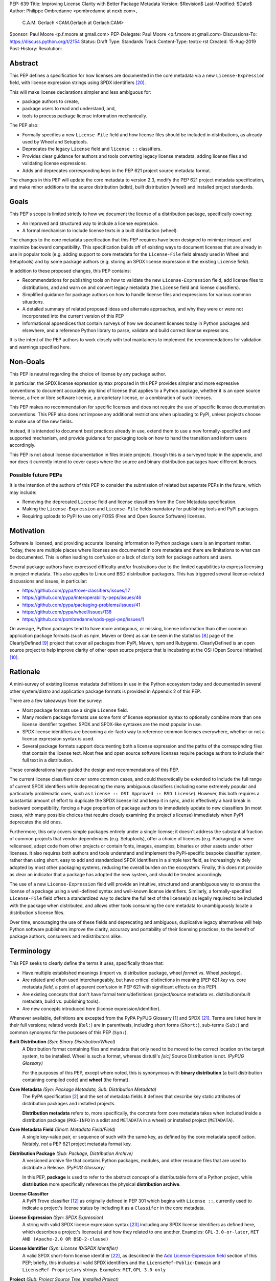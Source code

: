 PEP: 639
Title: Improving License Clarity with Better Package Metadata
Version: $Revision$
Last-Modified: $Date$
Author: Philippe Ombredanne <pombredanne at nexb.com>,
        C.A.M. Gerlach <CAM.Gerlach at Gerlach.CAM>
Sponsor: Paul Moore <p.f.moore at gmail.com>
PEP-Delegate: Paul Moore <p.f.moore at gmail.com>
Discussions-To: https://discuss.python.org/t/2154
Status: Draft
Type: Standards Track
Content-Type: text/x-rst
Created: 15-Aug-2019
Post-History:
Resolution:


Abstract
========

This PEP defines a specification for how licenses are documented in the
core metadata via a new ``License-Expression`` field, with license expression
strings using SPDX identifiers [#spdxlist]_.

This will make license declarations simpler and less ambiguous for:

- package authors to create,
- package users to read and understand, and,
- tools to process package license information mechanically.

The PEP also:

- Formally specifies a new ``License-File`` field and how license files
  should be included in distributions, as already used by Wheel and Setuptools.

- Deprecates the legacy ``License`` field and ``license ::`` classifiers.

- Provides clear guidance for authors and tools converting legacy license
  metadata, adding license files and validating license expressions.

- Adds and deprecates corresponding keys in the PEP 621
  project source metadata format.

The changes in this PEP will update the core metadata to version 2.3,
modify the PEP 621 project metadata specification, and make minor additions to
the source distribution (sdist), built distribution (wheel) and installed
project standards.


Goals
=====

This PEP's scope is limited strictly to how we document the license of a
distribution package, specifically covering:

- An improved and structured way to include a license expression.
- A formal mechanism to include license texts in a built distribution (wheel).

The changes to the core metadata specification that this PEP requires have been
designed to minimize impact and maximize backward compatibility.
This specification builds off of existing ways to document licenses that are
already in use in popular tools (e.g. adding support to core metadata for
the ``License-File`` field already used in Wheel and Setuptools)
and by some package authors (e.g. storing an SPDX license expression
in the existing ``License`` field).

In addition to these proposed changes, this PEP contains:

- Recommendations for publishing tools on how to validate the new
  ``License-Expression`` field, add license files to distributions, and and
  warn on and convert legacy metadata
  (the ``License`` field and license classifiers).

- Simplified guidance for package authors on how to handle license files
  and expressions for various common situations.

- A detailed summary of related proposed ideas and alternate approaches, and
  why they were or were not incorporated into the current version of this PEP

- Informational appendices that contain surveys of how we document licenses
  today in Python packages and elsewhere, and a reference Python library to
  parse, validate and build correct license expressions.

It is the intent of the PEP authors to work closely with tool maintainers to
implement the recommendations for validation and warnings specified here.


Non-Goals
=========

This PEP is neutral regarding the choice of license by any package author.

In particular, the SPDX license expression syntax proposed in this PEP provides
simpler and more expressive conventions to document accurately any kind of
license that applies to a Python package, whether it is an open source license,
a free or libre software license, a proprietary license, or a combination of
such licenses.

This PEP makes no recommendation for specific licenses and does not require the
use of specific license documentation conventions. This PEP also does not impose
any additional restrictions when uploading to PyPI, unless projects choose to
make use of the new fields.

Instead, it is intended to document best practices already in use, extend them
to use a new formally-specified and supported mechanism, and provide guidance
for packaging tools on how to hand the transition and inform users accordingly.

This PEP is not about license documentation in files inside projects,
though this is a surveyed topic in the appendix, and nor does it currently
intend to cover cases where the source and binary distribution packages
have different licenses.


Possible future PEPs
--------------------

It is the intention of the authors of this PEP to consider the submission of
related but separate PEPs in the future, which may include:

- Removing the deprecated ``License`` field and license classifiers
  from the Core Metadata specification.

- Making the ``License-Expression`` and ``License-File`` fields mandatory
  for publishing tools and PyPI packages.

- Requiring uploads to PyPI to use only FOSS (Free and Open Source Software)
  licenses.


Motivation
==========

Software is licensed, and providing accurate licensing information to Python
package users is an important matter. Today, there are multiple places where
licenses are documented in core metadata and there are limitations to what
can be documented. This is often leading to confusion or a lack of clarity both
for package authors and users.

Several package authors have expressed difficulty and/or frustrations due to the
limited capabilities to express licensing in project metadata. This also applies
to Linux and BSD distribution packagers. This has triggered several
license-related discussions and issues, in particular:

- https://github.com/pypa/trove-classifiers/issues/17
- https://github.com/pypa/interoperability-peps/issues/46
- https://github.com/pypa/packaging-problems/issues/41
- https://github.com/pypa/wheel/issues/138
- https://github.com/pombredanne/spdx-pypi-pep/issues/1

On average, Python packages tend to have more ambiguous, or missing, license
information than other common application package formats (such as npm, Maven or
Gem) as can be seen in the statistics [#cdstats]_ page of the ClearlyDefined
[#cd]_ project that cover all packages from PyPI, Maven, npm and Rubygems.
ClearlyDefined is an open source project to help improve clarity of other open
source projects that is incubating at the OSI (Open Source Initiative) [#osi]_.


Rationale
=========

A mini-survey of existing license metadata definitions in use in the Python
ecosystem today and documented in several other system/distro and application
package formats is provided in Appendix 2 of this PEP.

There are a few takeaways from the survey:

- Most package formats use a single ``License`` field.

- Many modern package formats use some form of license expression syntax to
  optionally combine more than one license identifier together.
  SPDX and SPDX-like syntaxes are the most popular in use.

- SPDX license identifiers are becoming a de-facto way to reference common
  licenses everywhere, whether or not a license expression syntax is used.

- Several package formats support documenting both a license expression and the
  paths of the corresponding files that contain the license text. Most free and
  open source software licenses require package authors to include their full
  text in a distribution.

These considerations have guided the design and recommendations of this PEP.

The current license classifiers cover some common cases, and could
theoretically be extended to include the full range of current SPDX
identifiers while deprecating the many ambiguous classifiers (including some
extremely popular and particularly problematic ones, such as
``License :: OSI Approved :: BSD License``). However, this both requires a
substantial amount of effort to duplicate the SPDX license list and keep
it in sync, and is effectively a hard break in backward compatibility,
forcing a huge proportion of package authors to immediately update to new
classifiers (in most cases, with many possible choices that require closely
examining the project's license) immediately when PyPI deprecates the old ones.

Furthermore, this only covers simple packages entirely under a single license;
it doesn't address the substantial fraction of common projects that vendor
dependencies (e.g. Setuptools), offer a choice of licenses (e.g. Packaging)
or were relicensed, adapt code from other projects or contain fonts, images,
examples, binaries or other assets under other licenses. It also requires
both authors and tools understand and implement the PyPI-specific bespoke
classifier system, rather than using short, easy to add and standardized
SPDX identifiers in a simple text field, as increasingly widely adopted by
most other packaging systems, reducing the overall burden on the ecosystem.
Finally, this does not provide as clear an indicator that a package
has adopted the new system, and should be treated accordingly.

The use of a new ``License-Expression`` field will provide an intuitive,
structured and unambiguous way to express the license of a
package using a well-defined syntax and well-known license identifiers.
Similarly, a formally-specified ``License-File`` field offers a standardized
way to declare the full text of the license(s) as legally required to be
included with the package when distributed, and allows other tools consuming
the core metadata to unambiguously locate a distribution's license files.

Over time, encouraging the use of these fields and deprecating and ambiguous,
duplicative legacy alternatives will help Python software publishers improve
the clarity, accuracy and portability of their licensing practices,
to the benefit of package authors, consumers and redistributors alike.


Terminology
===========

This PEP seeks to clearly define the terms it uses, specifically those that:

- Have multiple established meanings (import vs. distribution package,
  wheel *format* vs. Wheel *package*).

- Are related and often used interchangeably, but have critical
  distinctions in meaning (PEP 621 *key* vs. core metadata *field*,
  a point of apparent confusion in PEP 621 with significant effects on this
  PEP).

- Are existing concepts that don't have formal terms/definitions
  (project/source metadata vs. distribution/built metadata,
  build vs. publishing tools).

- Are new concepts introduced here (license expression/identifier).

Whenever available, definitions are excepted from the PyPA PyPUG Glossary
[#pypugglossary]_ and SPDX [#spdx]_. Terms are listed here in their full
versions; related words (``Rel:``) are in parenthesis, including short forms
(``Short:``), sub-terms (``Sub:``) and common synonyms for the purposes of
this PEP (``Syn:``).

**Built Distribution** *(Syn: Binary Distribution/Wheel)*
  A Distribution format containing files and metadata that only need to be
  moved to the correct location on the target system, to be installed.
  Wheel is such a format, whereas distutil's *[sic]* Source Distribution
  is not.
  *(PyPUG Glossary)*

  For the purposes of this PEP, except where noted, this is synonymous
  with **binary distribution** (a built distribution containing compiled code)
  and **wheel** (the format).

**Core Metadata** *(Syn: Package Metadata, Sub: Distribution Metadata)*
  The PyPA specification [#cms]_ and the set of metadata fields it defines that
  describe key static attributes of distribution packages and installed
  projects.

  **Distribution metadata** refers to, more specifically, the concrete form
  core metadata takes when included inside a distribution package
  (``PKG-INFO`` in a sdist and ``METADATA`` in a wheel) or installed project
  (``METADATA``).

**Core Metadata Field** *(Short: Metadata Field/Field)*
  A single key-value pair, or sequence of such with the same key, as defined
  by the core metadata specification. Notably, *not* a PEP 621 project
  metadata format key.

**Distribution Package** *(Sub: Package, Distribution Archive)*
  A versioned archive file that contains Python packages, modules, and other
  resource files that are used to distribute a Release.
  *(PyPUG Glossary)*

  In this PEP, **package** is used to refer to the abstract concept of a
  distributable form of a Python project, while **distribution** more
  specifically references the physical **distribution archive**.

**License Classifier**
  A PyPI Trove classifier [#classif]_ as originally defined in PEP 301 which
  begins with ``License ::``, currently used to indicate a project's
  license status by including it as a ``Classifer`` in the core metadata.

**License Expression** *(Syn: SPDX Expression)*
  A string with valid SPDX license expression syntax [#spdxpression]_
  including any SPDX license identifiers as defined here, which describes
  a project's license(s) and how they related to one another. Examples:
  ``GPL-3.0-or-later``, ``MIT AND (Apache-2.0 OR BSD-2-clause)``

**License Identifier** *(Syn: License ID/SPDX Identifier)*
  A valid SPDX short-form license identifier [#spdxid]_, as described in the
  `Add License-Expression field`_ section of this PEP; briefly,
  this includes all valid SPDX identifiers and the ``LicenseRef-Public-Domain``
  and ``LicenseRef-Proprietary`` strings. Examples: ``MIT``, ``GPL-3.0-only``

**Project** *(Sub: Project Source Tree, Installed Project)*
  A library, framework, script, plugin, application, or collection of data
  or other resources, or some combination thereof that is intended to be
  packaged into a Distribution. I.E., contains a ``pyproject.toml``,
  ``setup.py``, or ``setup.cfg`` file at the root of the project source
  directory.
  *(PyPUG Glossary)*

  Here, a **project source tree** refers to the on-disk format of
  a project used for development, while an **installed project** is the form a
  project takes once installed from a distribution, as specified by PyPA
  [#installedspec]_.

**Project Source Metadata** *(Sub: PEP 621 Metadata, Key, Subkey)*
  Core metadata defined by the package author in the project source tree,
  as top-level keys in the ``[project]`` table of a PEP 621 ``pyproject.toml``,
  in the ``[metadata]`` table of ``setup.cfg``, or the equivalent for other
  build tools.

  **PEP 621 metadata** refers specifically to the former, as defined by the
  PyPA Declaring Project Metadata specification [#projectspec]_.
  A **PEP 621 metadata key**, or an unqualified *key* refers specifically to
  a top-level ``[project]`` key (notably, *not* a core metadata *field*),
  while a **subkey** refers to a second-level key in a table-valued
  PEP 621 key.

**Source Distribution** *(Short: sdist)*
  Here, specifically refers to a source distribution (**sdist**) as specified
  by PyPA [#sdistspec]_.

**Tool** *(Sub: Packaging Tool, Build Tool, Install Tool, Publishing Tool)*
  A program, script or service executed by the user or automatically that
  seeks to conform to the specification defined in this PEP.

  A **packaging tool** refers to a tool used to build, publish,
  install, or otherwise directly interact with Python packages.

  A **build tool** is a packaging tool used to generate a source or built
  distribution from a project source tree or sdist, when directly invoked
  as such (as opposed to by end-user-facing install tools).
  Examples: Wheel project, PEP 517 backends via ``build`` or other
  package-developer-facing frontends, calling ``setup.py`` directly.

  An **install tool** is a packaging tool used to install a source or built
  distribution in a target environment. Examples include the PyPA pip and
  ``installer`` projects.

  A **publishing tool** is a packaging tool used to upload distribution
  archives to a package index, such as Twine for PyPI.

**Wheel Format** *(Short: wheel, Rel: Wheel project)*
  Here, **wheel**, the standard built distribution format introduced in PEP 427
  and specified by PyPA [#wheelspec]_, will be referred to in lowercase,
  while the **Wheel project** [#wheelproject]_, its reference implementation,
  which will be referred to as "Wheel" in Title Case.


Specification
=============

The changes necessary to implement the improved license handling outlined in
this PEP include those in both author-provided project source metadata, as
specified in PEP 621, and distribution package metadata, as defined in the core
metadata specification [#cms]_. Furthermore, requirements are needed for
tools handling and converting legacy license metadata to license expressions,
to ensure the results are consistent, correct and unambiguous. Finally, minor
additions to the source distribution (sdist), built distribution (wheel)
and installed project specifications will help document and clarify the
already allowed, now formally standardized behavior in these respects.


Core metadata
-------------

The PyPA Core Metadata specification [#cms]_ defines the names and
semantics of each of the supported fields in the distribution metadata of
Python distribution packages and installed projects.

This PEP adds the ``License-Expression`` and ``License-File`` fields,
deprecates the ``License`` field, and deprecates the license classifiers
in the ``Classifier`` field.

The error and warning guidance in this section applies to build and
publishing tools; user-facing install tools MAY be more lenient than
mentioned here when encountering malformed metadata
that does not conform to this specification.

As it adds new fields, this PEP updates the core metadata to version 2.3.


Add ``License-Expression`` field
''''''''''''''''''''''''''''''''

The ``License-Expression`` optional field is specified to contain a text string
that is a valid SPDX license expression, defined below.

Publishing tools SHOULD issue an informational warning if this field is
missing, and MAY raise an error. Build tools MAY issue a similar warning,
but MUST NOT raise an error.

A license expression is a string using the SPDX license expression syntax as
documented in the SPDX specification [#spdxpression]_ using either Version 2.2
or a later compatible version.

When used in the ``License-Expression`` field and as a specialization of the SPDX
license expression definition, a license expression can use the following license
identifiers:

- Any SPDX-listed license short-form identifiers that are published in the SPDX
  License List [#spdxlist]_, version 3.15 or any later compatible version.
  Note that the SPDX working group never removes any license identifiers;
  instead, they may choose to mark an identifier as "deprecated".

- The ``LicenseRef-Public-Domain`` and ``LicenseRef-Proprietary`` strings to
  identify licenses that are not included in the SPDX license list.

When processing the ``License-Expression`` field to determine if it contains
a valid license expression, build and publishing tools:

- SHOULD halt execution and raise an error if:

  - The field does not contain a valid license expression

  - One or more license identifiers are not valid (as defined above)

- SHOULD report an informational warning, and publishing tools MAY raise an
  error if one or more license identifiers have been marked as deprecated in
  the SPDX License List [#spdxlist]_.

- MUST store a case-normalized version of the ``License-Expression`` field
  using the reference case for each SPDX license identifier and
  uppercase for the ``AND``, ``OR`` and ``WITH`` keywords.

- SHOULD report an informational warning, and MAY raise an error if
  the normalization process results in changes to the
  ``License-Expression`` field contents.

For all newly-upload distributions that include a
``License-Expression`` field, the Python Package Index (PyPI) [#pypi]_ MUST
validate that it contains a valid, case-normalized license expression with
valid identifiers (as defined above) and MUST reject uploads that do not
validate. PyPI MAY reject an upload for using a deprecated license identifier,
so long as it was deprecated as of the above SPDX License List version.


Add ``License-File`` field
''''''''''''''''''''''''''

The ``License-File`` optional field is specified to contain the string
representation of the path to a license-related file, relative to the
root license directory. Files specified under this field
could include license text, author/attribution information, or other
legal notices that need to be distributed with the package.
It is a multi-use field that may appear zero or more times,
each instance listing the path to one such file.

If a ``License-File`` is listed in a source or built distribution's core
metadata, that file MUST be included in the distribution at the specified path
relative to the root license directory, and MUST be installed with the
distribution at that same relative path.

The root license directory is defined to be the project root directory
for source trees and source distributions, and the ``license_files``
subdirectory of the directory containing the core metadata (i.e. the
``.dist-info`` directory containing the ``METADATA`` file), for built
distributions and installed projects.

The specified relative path MUST be consistent between project source trees,
source distributions (sdists), built distributions (wheels) and installed
projects. Therefore, inside the root license directory, packaging tools
MUST reproduce the directory structure under which the
source license files are located relative to the project root.

Path separators MUST be the forward slash character (``/``),
and parent directory indicators (``..``) MUST NOT be used.
License file content MUST be UTF-8 encoded text.

Build tools MAY and publishing tools SHOULD produce an informative warning
if a built distribution's metadata contains no ``License-File`` entries,
and publishing tools MAY but build tools MUST NOT raise an error.

For all newly-uploaded distribution packages that include one or more
``License-File`` fields and declare a ``Metadata-Version`` of ``2.3`` or
higher, PyPI SHOULD validate that the specified files are present in all
uploaded distributions, and MUST reject uploads that do not validate.


Deprecate ``License`` field
'''''''''''''''''''''''''''

The legacy unstructured-text ``License`` field is deprecated and replaced by
the new ``License-Expression`` field.

Build and publishing tools MUST raise an error if both fields are present and
their values are not identical, including capitalization and excluding
leading and trailing whitespace.

If only the ``License`` field is present, such tools SHOULD issue a warning
informing users it is deprecated and recommending ``License-Expression``
instead.

For all newly-uploaded distributions that include a
``License-Expression`` field, the Python Package Index (PyPI) [#pypi]_ MUST
reject any that specify a ``License`` field and the text of which is not
identical to that of ``License-Expression``, as defined above.

Along with license classifiers, the ``License`` field may be removed from a
new version of the specification in a future PEP.


Deprecate license classifiers
'''''''''''''''''''''''''''''

Including license classifiers [#classif]_ in the ``Classifier`` field
(described in PEP 301) is deprecated and replaced by the more precise
``License-Expression`` field.

If the ``License-Expression`` field is present, build tools SHOULD and
publishing tools MUST raise an error if one or more license classifiers
(as defined above) is included in a ``Classifier`` field, and MUST NOT add
such classifiers themselves.

Otherwise, if this field contains a license classifier, build tools MAY
and publishing tools SHOULD issue a warning informing users such classifiers
are deprecated, and recommending ``License-Expression`` instead.
For compatibility with existing publishing and installation processes,
the presence of license classifiers SHOULD NOT raise an error unless
``License-Expression`` is also provided.

For all newly-uploaded distributions that include a
``License-Expression`` field, the Python Package Index (PyPI) [#pypi]_ MUST
reject any that also specify any license classifiers.

New license classifiers MUST NOT be added to PyPI [#classifersrepo]_;
users needing them SHOULD use the ``License-Expression`` field instead.
Along with the ``License`` field, license classifiers may be removed from a
new version of the specification in a future PEP.


Project source metadata
-----------------------

As originally introduced in PEP 621, the PyPA Declaring Project Metadata
specification [#projectspec]_ defines how to declare a project's source
metadata in a ``[project]`` table in the ``pyproject.toml`` file for
build tools to consume and output distribution core metadata.

This PEP adds the ``license-expression`` and ``license-files`` keys and
deprecates the ``license`` key.


Add ``license-expression`` key
''''''''''''''''''''''''''''''

A new ``license-expression`` key is added to the ``project`` table, which has
a string value that is a valid SPDX license expression, as defined previously.
Its value maps to the ``License-Expression`` field in the core metadata.

Build tools SHOULD validate the expression as described above, outputting
an error or warning as specified. When generating the core metadata, tools
MUST perform case normalization.

If and only if the ``license-expression`` key is listed as ``dynamic``
(and is not specified), tools MAY infer a value for the ``License-Expression``
field if they can do so unambiguously, but MUST follow the provisions in the
`Converting legacy metadata`_ section.

If the ``license-expression`` key is present and valid (and the ``license``
key is not specified), for purposes of backward compatibility, tools MAY
back-fill the ``License`` core metadata field with the case-normalized value
of the ``license-expression`` key.


Add ``license-files`` key
'''''''''''''''''''''''''

A new ``license-files`` key is added to the ``project`` table for specifying
paths in the project source relative to ``pyproject.toml`` to file(s)
containing licenses and other legal notices to be distributed with the package.
It corresponds to the ``License-File`` fields in the core metadata.

Its value is a table, which if present MUST contain one of two optional,
mutually exclusive subkeys, ``paths`` and ``globs``; both arrays of strings.
If both are specified, tools MUST raise an error.
The ``paths`` subkey contains verbatim file paths, and the ``globs`` subkey
valid glob patterns, parsable by the ``glob`` module [#globmodule]_ in the
Python standard library.

**Note**: To avoid ambiguity, confusion and (per PEP 20, the Zen of Python)
"more than one (obvious) way to do it", a flat array of strings value for the
``license-files`` key has been left out for now.

Path separators, if used, MUST be the forward slash character (``/``),
and parent directory indicators (``..``) MUST NOT be used.
Tools MUST assume that license file content is valid UTF-8 encoded text,
and SHOULD validate this and raise an error if it is not.

If the ``paths`` subkey is a non-empty array, build tools:

- MUST treat each value as a verbatim, literal file path, and
  MUST NOT treat them as glob patterns.

- MUST include each listed file in all distribution archives.

- MUST NOT match any additional license files beyond those explicitly
  statically specified by the user under the ``paths`` subkey.

- MUST list each file path under a ``License-File`` field in the core metadata.

- MUST raise an error if one or more paths do not correspond to a valid file
  in the project source that can be copied into the distribution archive.

If the ``globs`` subkey is a non-empty array, build tools:

- MUST treat each value as a glob pattern, and MUST raise an error if the
  pattern contains invalid glob syntax.

- MUST include all files matched by at least one listed pattern in all
  distribution archives.

- MAY exclude files matched by glob patterns that can be unambiguously
  determined to be backup, temporary, hidden, OS-generated or VCS-ignored.

- MUST list each matched file path under a ``License-File`` field in the
  core metadata.

- SHOULD issue a warning and MAY raise an error if no files are matched.

- MAY issue a warning if any individual user-specified pattern
  does not match at least one file.

If the ``license-files`` key is present, and the ``paths`` or ``globs`` subkey
is set to a value of an empty array, then tools MUST NOT include any
license files and MUST NOT raise an error.

If the ``license-files`` key is not present and not explicitly marked as
``dynamic``, tools MUST assume a default value of the following::

    license-files.globs = ["LICEN[CS]E*", "COPYING*", "NOTICE*", "AUTHORS*"]

In this case, tools MAY issue a warning if no license files are matched,
but MUST NOT raise an error.

If the ``license-files`` key is marked as ``dynamic`` (and not present),
to preserve consistent behavior with current tools and help ensure the packages
they create are legally distributable, build tools SHOULD default to
including at least the license files matching the above patterns, unless the
user has explicitly specified their own.


Deprecate ``license`` key
'''''''''''''''''''''''''

The ``license`` key in the ``project`` table is now deprecated.
It MUST not be used if either of the new ``license-expression`` or
``license-files`` keys are defined, nor should it be listed as ``dynamic``,
and build tools MUST raise an error if either is the case.

Otherwise, if the ``text`` subkey is present in the ``license`` table, tools
SHOULD issue a warning informing users it is deprecated and recommending the
``license-expression`` key instead.

Likewise, if the ``file`` subkey is present in the ``license`` table, tools
SHOULD issue a warning informing users it is deprecated and recommending
the ``license-files`` key instead. However, if the file is present in the
source, build tools SHOULD still use it to fill the ``License-File`` field
in the core metadata, and if so, MUST include the specified file in any
distribution archives for the project. If the file does not exist at the
specified path, tools SHOULD issue a warning, and MUST NOT fill it in a
``License-File`` field.

For backwards compatibility, to preserve consistent behavior with current tools
and ensure that users do not unknowingly create packages that are not legally
distributable, tools MUST assume the above default value for the
``license-files`` key and also include, in addition to the license file
specified under this ``file`` subkey, any license files that match the
corresponding list of patterns.

The ``license`` key may be removed from a new version of the specification
in a future PEP.


License files in project formats
--------------------------------

A few minor additions will be made to the relevant existing specifications
to document, standardize and clarify what is already currently supported,
allowed and implemented behavior, as well as explicitly mention the directory
location the license file tree is rooted in for each format, per the
specification above.

**Project source trees**
  As described above, the project source metadata specification [#projectspec]_
  will be updated to reflect that license file paths MUST be relative to the
  project root directory; i.e. the directory containing the ``pyproject.toml``
  (or equivalently, other legacy project configuration,
  e.g. ``setup.py``, ``setup.cfg``, etc).

**Source distributions** *(sdists)*
  The sdist specification [#sdistspec]_ will be updated to reflect that for
  ``Metadata-Version`` is ``2.3`` or greater, the sdist MUST contain any
  license files specified by ``License-File`` in the ``PKG-INFO`` at their
  respective paths relative to the top-level directory of the sdist
  (containing the ``pyproject.toml`` and the ``PKG-INFO`` core metadata).

**Built distributions** *(wheels)*
  The wheel specification [#wheelspec]_ will be updated to reflect that if
  the ``Metadata-Version`` is ``2.3`` or greater and one or more
  ``License-File`` fields is specified, the ``.dist-info`` directory MUST
  contain a ``license_files`` subdirectory which MUST contain the files listed
  in the ``License-File`` fields in the ``METADATA`` file at their respective
  paths relative to the ``license_files`` directory.

**Installed projects**
  The Recording Installed Projects specification [#installedspec]_ will be
  updated to reflect that if the ``Metadata-Version`` is ``2.3`` or greater
  and one or more ``License-File`` fields is specified, the ``.dist-info``
  directory MUST contain a ``license_files`` subdirectory which MUST contain
  the files listed in the ``License-File`` fields in the ``METADATA`` file
  at their respective paths relative to the ``license_files`` directory,
  and that any files in this directory MUST be copied from installed wheels
  by install tools.


Converting legacy metadata
--------------------------

If the contents of the ``License`` field are a valid license expression
containing solely known, non-deprecated license identifiers, build tools
MAY use it to fill the ``License-Expression`` field.

Similarly, if the ``Classifier`` field contains exactly one license classifier
that unambiguously maps to exactly one valid, non-deprecated SPDX identifier,
tools MAY fill the ``License-Expression`` field with the latter.

If both a non-empty ``License`` field and a single license classifier are
present, the contents of the ``License`` field, including capitalization
(but excluding leading and trailing whitespace), MUST exactly match the SPDX
license identifier mapped to the license classifier to be considered
unambiguous for the purposes of automatically filling the
``License-Expression`` field.

If tools have filled the ``License-Expression`` field as described above,
they MUST output a prominent, user-visible warning informing package authors
of that fact, including the ``License-Expression`` string they have output,
and recommending that the source metadata be updated accordingly
with the indicated ``License-Expression``.

In any other case, tools MUST NOT use the contents of the ``License`` field
or license classifiers to fill the ``License-Expression`` field without
informing the user and requiring unambiguous, affirmative user action to
select and confirm the desired ``License-Expression`` value before proceeding.


Mapping license classifiers to SPDX identifiers
'''''''''''''''''''''''''''''''''''''''''''''''

Most single license classifiers (namely, all those not mentioned below)
map to a single valid SPDX license identifier, allowing tools to insert them
into the ``License-Expression`` field following the specification above.

Many legacy license classifiers intend to specify a particular license,
but do not specify the particular version or variant, leading to critical
ambiguity as to their terms, compatibility and acceptability [#issue17]_.
Tools MUST NOT attempt to automatically infer a ``License-Expression``
when one of these classifiers is used, and SHOULD instead prompt the user
to affirmatively select and confirm their intended license choice.

These classifiers are the following:

- ``License :: OSI Approved :: Academic Free License (AFL)``
- ``License :: OSI Approved :: Apache Software License``
- ``License :: OSI Approved :: Apple Public Source License``
- ``License :: OSI Approved :: Artistic License``
- ``License :: OSI Approved :: BSD License``
- ``License :: OSI Approved :: GNU Affero General Public License v3``
- ``License :: OSI Approved :: GNU Free Documentation License (FDL)``
- ``License :: OSI Approved :: GNU General Public License (GPL)``
- ``License :: OSI Approved :: GNU General Public License v2 (GPLv2)``
- ``License :: OSI Approved :: GNU General Public License v3 (GPLv3)``
- ``License :: OSI Approved :: GNU Lesser General Public License v2 (LGPLv2)``
- ``License :: OSI Approved :: GNU Lesser General Public License v2 or later (LGPLv2+)``
- ``License :: OSI Approved :: GNU Lesser General Public License v3 (LGPLv3)``
- ``License :: OSI Approved :: GNU Library or Lesser General Public License (LGPL)``

A comprehensive mapping of these classifiers to their possible specific
identifiers was assembled by Dustin Ingram [#badclassifiers]_, which tools
MAY use as a reference for the identifier selection options to offer users
when prompting the user to explicitly select the license identifier
they intended for their project.

**Note**: A couple additional classifiers, namely the "or later" variants of
the AGPLv3, GPLv2, GPLv3 and LGPLv3, are also listed in the aforementioned
mapping, but as they were merely proposed for textual harmonization and
still unambiguously map to their respective respective licenses,
they were not included here; LGPLv2 is, however, as it could ambiguously
refer to either the distinct v2.0 or v2.1 variants of that license.

In addition, for the various special cases, the following mappings are
considered canonical and normative for the purposes of this specification:

- Classifier ``License :: Public Domain`` MAY be mapped to the generic
  ``License-Expression: LicenseRef-Public-Domain``.
  If tools do so, they SHOULD issue an informational warning encouraging
  the use of more explicit and legally portable license identifiers
  such as ``CC0-1.0`` [#cc0]_ or the ``Unlicense`` [#unlic]_,
  since the meaning associated with the term "public domain" is thoroughly
  dependent on the specific legal jurisdiction involved,
  some of which lack the concept entirely.
  Alternatively, tools MAY choose to treat the above as ambiguous and
  require user confirmation to fill ``License-Expression`` in these cases.

- The generic and sometimes ambiguous classifiers
  ``License :: Free For Educational Use``,
  ``License :: Free For Home Use``,
  ``License :: Free for non-commercial use``,
  ``License :: Freely Distributable``,
  ``License :: Free To Use But Restricted``,
  ``License :: Freeware``, and
  ``License :: Other/Proprietary License`` MAY be mapped to the generic
  ``License-Expression: LicenseRef-Proprietary``,
  but tools MUST issue a prominent, informative warning if they do so.
  Alternatively, tools MAY choose to treat the above as ambiguous and
  require user confirmation to fill ``License-Expression`` in these cases.

- The generic and ambiguous classifiers ``License :: OSI Approved`` and
  ``License :: DFSG approved`` do not map to any license expression,
  and thus tools MUST treat them as ambiguous and require user intervention
  to fill ``License-Expression``.

- The classifiers ``License :: GUST Font License 1.0*`` and
  ``License :: GUST Font License 2006-09-30`` have no mapping to SPDX license
  identifiers and no PyPI package uses them, as of the writing of this PEP.
  Therefore, tools MUST treat them as ambiguous when attempting to fill
  ``License-Expression``.

When multiple license classifiers are used, their relation is ambiguous
and it is typically not possible to determine if all the licenses apply or if
there is a choice that is possible among the licenses. In this case, tools
MUST NOT automatically infer a license expression and SHOULD suggest that the
package author construct a license expression which expresses their intent.


User Scenarios
==============

The following covers the range of common use cases from a user perspective,
providing straightforward guidance for each. Do note that the following
should **not** be considered legal advice, and you should consult a licensed
attorney if you are unsure about the specifics for your situation.


I have a private package that won't be distributed
--------------------------------------------------

If your package isn't shared publicly, i.e. outside your company,
organization or household, it *usually* isn't necessary to include a formal
license, so you wouldn't have to do anything extra here.

To be more explicit, it is still a good idea to include
``LicenseRef-Proprietary`` as a license expression in your package
configuration, and/or a copyright statement and any legal notices in a
``LICENSE.txt`` file in the root of your project directory, which will be
automatically included by packaging tools.


I just want to share my own work without legal restrictions
-----------------------------------------------------------

While you aren't required to include a license, if you don't, no one has
*any* permission to download, use or improve your work [#dontchoosealicense]_,
so that's probably the *opposite* of what you actually want.
The MIT license [#mitlicense]_ is a great choice for this, as its simple,
widely used and allows anyone to do whatever they want with your work
(other than sue you, which you probably also don't want).

To apply it, just paste the text [#chooseamitlicense]_ into a file named
``LICENSE.txt`` at the root of your repo, and add the year and your name to
the copyright line. Then, just add ``license-expression = "MIT"`` under
``[project]`` in your ``pyproject.toml`` if your packaging tool supports it,
or in its config file/section (e.g. Setuptools ``license_expression = MIT``
under ``[metadata]`` in ``setup.cfg``). You're done!


I want to distribute my project under a specific license
--------------------------------------------------------

To use a particular license, simply paste its text into a ``LICENSE.txt``
file at the root of your repo (if you don't have it in a file starting with
``LICENSE`` or ``COPYING`` already), and add
``license-expression = "LICENSE-ID"`` under ``[project]`` in your
``pyproject.toml`` if your packaging tool supports it, or in its config
file (e.g. for Setuptools, ``license_expression = LICENSE-ID``
under ``[metadata]`` in ``setup.cfg``). You can find the ``LICENSE-ID``
and copyable license text on sites like ChooseALicense [#choosealicenselist]_
or SPDX [#spdxlist]_.

Many popular code hosts, project templates and packaging tools can add the
license file for you, and may support the expression as well in the future.


I maintain an existing package that's already licensed
------------------------------------------------------

If you already have license files and metadata in your project, you
should only need to make a couple tweaks to take advantage of the new
functionality.

In your project config file, enter your license expression under
``license-expression`` (PEP 621 ``pyproject.toml``), ``license_expression``
(Setuptools ``setup.cfg`` / ``setup.py``), or the equivalent for your
packaging tool, and make sure to remove any legacy ``license`` value or
``License ::`` classifiers. Your existing ``license`` value may already
be valid as one (e.g. ``MIT``, ``Apache-2.0 OR BSD-2-Clause``, etc);
otherwise, check the SPDX license list [#spdxlist]_ for the identifier
that matches the license used in your project.

If your license files begin with ``LICENSE``, ``COPYING``, ``NOTICE`` or
``AUTHORS``, or you've already configured your packaging tool to add them
(e.g. ``license_files`` in ``setup.cfg``), you should already be good to go.
If not, make sure to list them under ``license-files.paths``
or ``license-files.globs`` under ``[project]`` in ``pyproject.toml``
(if your tool supports it), or in your tool's configuration file
(e.g. ``license_files`` in ``setup.cfg`` for Setuptools).

See the `Basic Example`_ for a simple but complete real-world demo of how
this works in practice, including some additional technical details.
Packaging tools may support automatically converting legacy licensing
metadata; check your tool's documentation for details.


My package includes other code under different licenses
-------------------------------------------------------

If your project includes code from others covered by different licenses,
such as vendored dependencies or files copied from other open source
software, you can construct a license expression (or have a tool
help you do so) to describe the licenses involved and the relationship
between them.

In short, ``License-1 AND License-2`` mean that *both* licenses apply
to your project, or parts of it (for example, you included a file
under another license), and ``License-1 OR License-2`` means that
*either* of the licenses can be used, at the user's option (for example,
you want to allow users a choice of multiple licenses). You can use
parenthesis (``()``) for grouping to form expressions to cover even the most
complex situations.

In your project config file, enter your license expression under
``license-expression`` (PEP 621 ``pyproject.toml``), ``license_expression``
(Setuptools ``setup.cfg`` / ``setup.py``), or the equivalent for your
packaging tool, and make sure to remove any legacy ``license`` value or
``License ::`` classifiers.

Also, make sure you add the full license text of all the licenses as files
somewhere in your project repository. If all of them are in the root directory
and begin with ``LICENSE``, ``COPYING``, ``NOTICE`` or ``AUTHORS``,
they will be included automatically. Otherwise, you'll need to list the
relative path or glob patterns to each of them under ``license-files.paths``
or ``license-files.globs`` under ``[project]`` in ``pyproject.toml``
(if your tool supports it), or in your tool's configuration file
(e.g. ``license_files`` in ``setup.cfg`` for Setuptools).

As an example, if your project was licensed MIT but incorporated
a vendored dependency (say, ``packaging``) that was licensed under
either Apache 2.0 or the 2-clause BSD, your license expression would
be ``MIT AND (Apache-2.0 OR BSD-2-Clause)``. You might have a
``LICENSE.txt`` in your repo root, and a ``LICENSE-APACHE.txt`` and
``LICENSE-BSD.txt`` in the ``_vendor`` subdirectory, so to include
all of them, you'd specify ``["LICENSE.txt", "_vendor/packaging/LICENSE*"]``
as glob patterns, or
``["LICENSE.txt", "_vendor/LICENSE-APACHE.txt", "_vendor/LICENSE-BSD.txt"]``
as literal file paths.

See a fully worked out `Advanced Example`_ for a comprehensive end-to-end
application of this to a real-world complex project, with copious technical
details, and consult a tutorial [#spdxtutorial]_ for more help and examples
on using SPDX identifiers and expressions.


Backwards Compatibility
=======================

Adding a new, dedicated ``License-Expression`` core metadata field and
``license-expression`` PEP 621 source metadata key unambiguously signals
support for the specification in this PEP. This avoids the risk of new tooling
misinterpreting a license expression as a free-form license description
or vice versa, and raises an error if and only if the user affirmatively
upgrades to the latest metadata version and adds the new field/key.

The legacy ``License`` core metadata field and ``license`` PEP 621 source
metadata key will be deprecated along with the license classifiers,
retaining backwards compatibility while gently preparing users for their
future removal. Such a removal would follow a suitable transition period, and
be left to a future PEP and a new version of the core metadata specification.

Formally specifying the new ``License-File`` core metadata field and the
inclusion of the listed files in the distribution merely codifies and
refines the existing practices in popular packaging tools, including
Wheel and Setuptools, and is designed to be largely backwards-compatible
with their existing use of that field. Likewise, the new ``license-files``
PEP 621 source metadata key standardizes statically specifying the files
to include, as well as the default behavior, and allows other tools to
make use of them, while only having an effect once users and tools expressly
adopt it.

Due to requiring license files not be flattened into ``.dist-info`` and
specifying that they should be placed in a dedicated ``license_files`` subdir,
wheels produced with following this change will have differently-located
licenses relative to those produced via the previous unspecified,
installer-specific behavior, but as until this PEP there was no way of
discovering these files or accessing them programmatically, and this will
be further discriminated by a new metadata version, there aren't any foreseen
mechanism for this to pose a practical issue.

Furthermore, this resolves existing compatibility issues with the current
ad hoc behavior, namely license files being silently clobbered if they have
the same names as others at different paths, unknowingly rendering the wheel
undistributable, and conflicting with the names of other metadata files in
the same directory. Formally specifying otherwise would in fact block full
forward compatibility with additional standard or installer-specified files
and directories added to ``.dist-info``, as they too could conflict with
the names of existing licenses.

While minor additions will be made to the source distribution (sdist)
built distribution (wheel) and installed project specifications, all of these
are merely documenting, clarifing and formally specifying behaviors explicitly
allowed under their current respective specifications, and already implemented
in practice, and gating them behind the explicit presence of both the new
metadata versions and the new fields. In particular, sdsts may contain
arbitrary files following the project source tree layout, and formally
mentioning that these must include the license files listed in the metadata
merely documents and codifies existing Setuptools practice. Likewise, arbitrary
installer-specific files are allowed in the ``.dist-info`` directory of wheels
and copied to installed projects, and again this PEP just formally clarifies
and standardizes what is already being done.

Finally, while this PEP does propose PyPI implement validation of the new
``License-Expression`` and ``License-File`` fields, this has no effect on
existing packages, nor any effect on any new distributions uploaded unless they
explicitly choose to include these new fields while unintentionally not
following the requirements in the specification. Therefore, this does not have
a backward compatibility impact, and in fact ensures forward compatibility with
any future changes by ensuring all distributions uploaded to PyPI with the new
fields are valid and conform to the specification.


Security Implications
=====================

This PEP has no foreseen security implications: the ``License-Expression``
field is a plain string and the License-File(s) are file paths.
None of them introduces any known new security concerns.


How to Teach This
=================

The simple cases are simple: a single license identifier is a valid license
expression and a large majority of packages use a single license.

The plan to teach users of packaging tools how to express their package's
license with a valid license expression is to have tools issue informative
messages when they detect invalid license expressions, or when the deprecated
``License`` field or a license classifier is used.

An immediate, descriptive error message if an invalid ``License-Expression``
is used will help users understand they need to use valid SPDX identifiers in
this field, and catch them if they make a mistake.
For authors still using the now-deprecated, less precise and more redundant
``License`` field or license classifiers, packaging tools will warn
them and inform them of the modern replacement, ``License-Expression``.
Finally, for users who may have forgot or not be aware they need to do so,
publishing tools will gently guide them toward including ``license-expression``
and ``license-files`` in their project source metadata.

Tools may also help with the conversion and suggest a license expression in
many, if not most common cases:

- The section `Mapping license classifiers to SPDX identifiers`_ provides
  tool authors with guidelines on how to suggest a license expression produced
  from legacy classifiers.

- Tools may also be able to infer and suggest how to update an existing
  ``License`` value and convert that to a ``License-Expression``.
  For instance, a tool may suggest converting from a ``License`` field with
  ``Apache2`` (which is not a valid license expression as defined in this PEP)
  to a ``License-Expression`` field with ``Apache-2.0`` (which is a valid license
  expression using an SPDX license identifier).


Reference Implementation
========================

Tools will need to support parsing and validating license expressions in the
``License-Expression`` field.

The license-expression library [#licexp]_ is a reference Python
implementation of a library that handles license expressions including parsing,
validating and formatting license expressions using flexible lists of license
symbols (including SPDX license identifiers and any extra identifiers referenced
here). It is licensed under the Apache-2.0 license and is used in a few projects
such as the SPDX Python Tools [#spdxpy]_, the ScanCode toolkit [#scancodetk]_
and the Free Software Foundation Europe (FSFE) Reuse project [#reuse]_.


Rejected Ideas
==============

Core metadata fields
--------------------

Potential alternatives to the structure, content and deprecation of the
core metadata fields specified in this PEP.


Re-use the ``License`` field
''''''''''''''''''''''''''''

Following initial discussion [#reusediscussion]_, earlier versions of this
PEP proposed to re-use the existing ``License`` field, which tools would
attempt to parse as a SPDX license expression with a fall back to treating
as free text. Initially, this would merely cause a warning (or even pass
silently), but would eventually be treated as an error by modern tooling.

This offered the benefit of greater backwards-compatibility,
easing the community into using SPDX license expressions while taking advantage
of packages that already have them (either intentionally or coincidentally),
and avoided adding yet another license-related field.

However, following substantial discussion, consensus was reached that a
dedicated ``License-Expression`` field was the preferred overall approach.
The presence of this field is an unambiguous signal that a package
intends it to be interpreted as a valid SPDX identifier, without the need
for complex and potentially erroneous heuristics, and allows tools to
easily and unambiguously detect invalid content.

This avoids both false positive (``License`` values that a package author
didn't explicitly intend as an explicit SPDX identifier, but that happen
to validate as one), and false negatives (expressions the author intended
to be valid SPDX, but due to a typo or mistake is not), which are otherwise
not clearly distinguishable from true positives and negatives, an ambiguity
at odds with the goals of this PEP.

Furthermore, it allows both the existing ``License`` field and
the license classifiers to be more easily deprecated,
with tools able to cleanly distinguish between packages intending to
affirmatively conform to the updated specification in this PEP or not,
and adapt their behavior (warnings, errors, etc) accordingly.
Otherwise, tools would either have to allow duplicative and potentially
conflicting ``License`` fields and classifiers, or warn/error on the
substantial number of existing packages that have SPDX identifiers as the
value for the ``License`` field, intentionally or otherwise (e.g. ``MIT``).

Finally, it avoids changing the behavior of an existing metadata field,
and avoids tools having to guess the ``Metadata-Version`` and field behavior
based on its value rather than merely its presence.

While this would mean the subset of existing distributions containing
``License`` fields valid as SPDX license expressions wouldn't automatically be
recognized as such, this only requires appending a few characters to the key
name in the project's source metadata, and this PEP provides extensive
guidance on how this can be done automatically by tooling.

Given all this, it was decided to proceed with defining a new,
purpose-created field, ``License-Expression``.


Re-Use the ``License`` field with a value prefix
''''''''''''''''''''''''''''''''''''''''''''''''

As an alternative to the above, it was suggested to reduce the ambiguity
inherent in re-using the ``License`` field by prefixing SPDX license
expressions with, e.g. ``spdx:``. However, this effectively amounted to
creating a field within a field, and doesn't address all the downsides of
keeping the ``License`` field. Namely, it still changes the behavior of an
existing metadata field, requires tools to parse its value
to determine how to handle its content, and makes the specification and
deprecation process more complex and less clean.

Yet, it still shares a same main potential downside as just creating a new
field, that projects currently using valid SPDX identifiers in the ``License``
field, intentionally or not, won't be automatically recognized, and requires
about the same amount of effort to fix, namely changing a line in the
project's source metadata. Therefore, it was rejected in favor of a new field.


Don't make ``License-Expression`` mutually exclusive
''''''''''''''''''''''''''''''''''''''''''''''''''''

For backwards compatibility, the ``License`` field and/or the license
classifiers could still be allowed together with the new
``License-Expression`` field, presumably with a warning. However, this
could easily lead to inconsistent, and at the very least duplicative
license metadata in no less than *three* different fields, which is
squarely contrary to the goals of this PEP of making the licensing story
simpler and unambiguous. Therefore, and in concert with clear community
consensus otherwise, this idea was soundly rejected.


Don't deprecate existing ``License`` field and classifiers
''''''''''''''''''''''''''''''''''''''''''''''''''''''''''

Several community members were initially concerned that deprecating the
existing ``License`` field and license classifiers would result in
excessive churn for existing package authors and raise the barrier to
entry for new ones, particularly everyday Python developers seeking to
package and publish their personal projects without necessarily caring
too much about the legal technicalities or being a "license lawyer".
Indeed, every deprecation comes with some non-zero short-term cost,
and should be carefully considered relative to the overall long-term
net benefit. And at the minimum, this change shouldn't make it more
difficult for the average Python developer to share their work under
a license of their choice, and ideally improve the situation.

Following many rounds of proposals, discussion and refinement,
the general consensus was clearly in favor of deprecating the legacy
means of specifying a license, in favor of "one obvious way to do it",
to improve the currently complex and fragmented story around license
documentation. Not doing so would leave three different un-deprecated ways of
specifying a license for a package, two of them ambiguous, less than
clear/obvious how to use, inconsistently documented and out of date.
This is more complex for for all tools in the ecosystem to support
indefinitely (rather than simply installers supporting older packages
implementing previous frozen metadata versions), resulting in a non-trivial
and unbounded maintenance cost.

Furthermore, it leads to a more complex and confusing landscape for users with
three similar but distinct options to choose from, particularly with older
documentation, answers and articles floating around suggesting different ones.
Of the three, ``License-Expression`` is the simplest and clearest to use
correctly; users just paste in their desired license identifier, or select it
via a tool, and they're done; no need to learn about Trove classifiers and
dig through the list to figure out which one(s) apply (and be confused
by many ambiguous options), or figure out on their own what should go
in the ``license`` key (anything from nothing, to the license text,
to a free-form description, to the same SPDX identifier they would be
entering in the ``license-expression`` key anyway, assuming they can
easily find documentation at all about it). In fact, this can be
made even easier thanks to the new field. For example, GitHub's popular
ChooseALicense.com [#choosealicense]_ links to how to add SPDX license
identifiers to the project source metadata of various languages that support
them right in the sidebar of every license page; the SPDX support in this
PEP enables adding Python to that list.

For current package maintainers who have specified a ``License`` or license
classifiers, this PEP only recommends warnings and prohibits errors for
all but publishing tools, which are allowed to error if their intended
distribution platform(s) so requires. Once maintainers are ready to
upgrade, for those already using SPDX license expressions (accidentally or not)
this only requires appending a few characters to the key name in the
project's source metadata, and for those with license classifiers that
map to a single unambiguous license, or another defined case (public domain,
proprietary), they merely need to drop the classifier and paste in the
corresponding license identifier. This PEP provides extensive guidance and
examples, as will other resources, as well as explicit instructions for
automated tooling to take care of this with no human changes needed.
More complex cases where license metadata is currently specified may
need a bit of human intervention, but in most cases tools will be able
to provide a list of options following the mappings in this PEP, and
these are typically the projects most likely to be concerned about
licensing issues in any case, and thus most benefited by this PEP.

Finally, for unmaintained packages, those using tools supporting older
metadata versions, or those who choose not to provide license metadata,
no changes are required regardless of the deprecation.


Don't mandate validating new fields on PyPI
'''''''''''''''''''''''''''''''''''''''''''

Previously, while this PEP did include normative guidelines for packaging
publishing tools (such as Twine), it did not provide specific guidance
for PyPI (or other package indicies) as to whether and how they
should validate the ``License-Expression`` or ``License-File`` fields,
nor how they should handle using them in combination with the deprecated
``License`` field or license classifiers. This simplifies the specification
and either defers implementation on PyPI to a later PEP, or gives
discretion to PyPI to enforce the stated invariants, to minimize
disruption to package authors.

However, this had been left unstated from before the ``License-Expression``
field was separate from the existing ``License``, which would make
validation much more challenging and backwards-incompatible, breaking
existing packages. With that change, there was a clear consensus that
the new field should be validated from the start, guaranteeing that all
distributions uploaded to PyPI that declare adhere to core metadata version 2.3
or higher and have the ``License-Expression`` field will have a valid
expression that PyPI and consumers of its packages and metadata can rely upon
to follow the specification here.

The same can be extended to the ``License-File`` field, as also specified
here, to ensure that it is valid and the legally required license files
present, and thus it is lawful for PyPI, users and downstream consumers
to distribute the package (of course, this makes no _guarentee_ of such
as it is ultimately reliant on authors to declare such, but it improves
assurance of this and allows doing so in the future if the community so
decides). To be clear, this would not require that any uploaded distribution
have such metadata, only that if they choose to declare it per the new
specification in this PEP, it is assured to be valid.


Source metadata ``license`` key
-------------------------------

Alternate possibilities related to the ``license`` key in the
``pyproject.toml`` project source metadata specified in PEP 621.


Add ``expression`` and ``files`` subkeys to table
'''''''''''''''''''''''''''''''''''''''''''''''''

A previous working draft of this PEP added ``expression`` and ``files`` subkeys
to the existing ``license`` table in the PEP 621 source metadata, to parallel
the existing ``file`` and ``text`` subkeys. While this seemed perhaps the
most obvious approach at first, it had several serious drawbacks relative to
that ultimately taken here.

Most saliently, this means two very different types of metadata are being
specified under the same top-level key that require very different handling,
and furthermore, unlike the previous arrangement, the subkeys were not mutually
exclusive and can both be specified at once, and with some subkeys potentially
being dynamic and others static, and mapping to different core metadata fields.
This also breaks from the consensus for the core metadata fields, namely to
separate the license expression into its own explicit field.

Furthermore, this leads to a conflict with marking the key as ``dynamic``
(assuming that is intended to specify PEP 621 keys, as that PEP seems to rather
imprecisely imply, rather than core metadata fields), as either both would have
to be treated as ``dynamic``. A user may want to specify the ``expression``
key as ``dynamic``, if they intend their tooling to generate it automatically;
conversely, they may rely on their build tool to dynamically detect license
files via means outside of that strictly specified here. And indeed, current
users may mark the present ``license`` key as ``dynamic`` to automatically
fill it in the metadata. Grouping all these uses under the same key forces an
"all or nothing" approach, and creates ambiguity as to user intent.

There are further downsides to this as well. Both users and tools would need to
keep track of which fields are mutually exclusive with which of the others,
greatly increasing cognitive and code complexity, and in turn the probability
of errors. Conceptually, juxtaposing so many different fields under the
same key is rather jarring, and leads to a much more complex mapping between
PEP 621 keys and core metadata fields, not in keeping with PEP 621.
This causes the PEP 621 naming and structure to diverge further from
both the core metadata and native formats of the various popular packaging
tools that use it. Finally, this results in the spec being significantly more
complex and convoluted to understand and implement than the alternatives.

The approach this PEP now takes, adding distinct ``license-expression`` and
``license-files`` keys and simply deprecating the whole ``license`` key, avoids
all the issues identified above, and results in a much clearer and cleaner
design overall. It allows ``license`` and ``license-files`` to be tagged
``dynamic`` independently, separates two independent types of metadata
(syntactically and semantically), restores a closer to 1:1 mapping of
PEP 621 keys to core metadata fields, and reduces nesting by a level for both.
Other than adding two extra keys to the file, there was no real apparent
downside to this latter approach, so it was adopted for this PEP.


Define license expression as string value
'''''''''''''''''''''''''''''''''''''''''

A compromise approach between adding two new top-level keys for license
expressions and files would be to add a separate ``license-files`` key,
but re-using the ``license`` key for the license expression, either by
defining it as the (previously reserved) string value for the ``license``
key, retaining the ``expression`` subkey in the ``license`` table, or
allowing both. Indeed, this would seem to have been envisioned by PEP 621
itself with this PEP in mind, in particular the first approach::

    A practical string value for the license key has been purposefully left out
    to allow for a future PEP to specify support for SPDX expressions.

However, while a working draft temporarily explored this solution, it was
ultimately rejected, as it shared most of the downsides identified with
adding new subkeys under the existing ``license`` table, as well as several
of its own, with again minimal advantage over separating both.

In particular, it means the top-level ``license`` key still maps to multiple
core metadata fields with different purposes and interpretation (``License``
and ``License-Expression``), one deprecated and one new, and still prevents
them from being separately marked as dynamic, and conflates the same with
an existing mark. This further exhibits the same divergence from both
PEP 621, core metadata, tool file formats and the consensus in the discussion
in not making the new license expression map to a corresponding new field,
none of which was the case at the time PEP 621 was drafted.
Finally, this would deny a clear separation from the old behavior by not
cleanly deprecating the entire ``license`` key, and increases the complexity
of the specification and implementation.

In addition to the aforementioned issues, this also requires deciding between
the three individual approaches (``expression`` subkey, top-level string or
allowing both), all of which have further significant downsides and none of
which are clearly superior or more obvious, leading to needless bikeshedding.

If the license expression was made the string value of the ``license`` key,
as reserved by PEP 621, it would be slightly shorter for users to type and
more obviously the preferred approach. However, it is far *less* obvious that
it is a license expression at all, to authors and those viewing the files,
and this lack of clarity, explicitness, ambiguity and potential for user
confusion is exactly what this PEP seeks to avoid, all to save a few characters
over other approaches.

If an ``expression`` subkey was added to the ``license`` table, it would retain
the clarity of a new top-level key, but add additional complexity for no
real benefit, with an extra level of nesting, and users and tools needing to
deal with the mutual exclusivity of the subkeys, as before. And allowing both
(as a table subkey *and* the string value) would inherit both's downsides,
while adding even more spec and tool complexity and making there more than
"one obvious way to do it", further potentially confusing users.

Therefore, a separate top-level ``license-expression`` key was adopted to avoid
all these issues, with relatively minimal downside aside from adding a single
additional top-level key and (versus some approaches) a few extra characters
to type.


Add a ``type`` key to treat as expression
'''''''''''''''''''''''''''''''''''''''''

Instead of creating a new top-level ``license-expression`` key in the
PEP 621 source metadata, we could add a ``type`` subkey to the existing
``license`` table to control whether ``text`` (or a string value)
is interpreted as free-text or a license expression. This could make
backward compatibility a little more seamless, as older tools could ignore
it and always treat ``text`` as ``license``, while newer tools would
know to treat it as a license expression, if ``type`` was set appropriately.
Indeed, PEP 621 suggests something of this sort as a possible alternative
way that SPDX license expressions could be implemented.

However, all the same downsides as in the previous item apply here,
including greater complexity, a more complex mapping between the project
source metadata and core metadata and inconsistency between the presentation
in tool config, PEP 621 and core metadata, a much less clean deprecation,
further bikeshedding over what to name it, and inability to mark one but
not the other as dynamic, among others.

In addition, while theoretically potentially a little easier in the short
term, in the long term it would mean users would always have to remember
to specify the correct ``type`` to ensure their license expression is
interpreted correctly, which adds work and potential for error; we could
never safety change the default while being confident that users
understand that what they are entering is unambiguously a license expression,
with all the false positive and false negative issues as above.

Therefore, for these as well as the same reasons this approach was rejected
for the core metadata in favor of a distinct ``License-Expression`` field,
we similarly reject this here.


Must be marked dynamic to back-fill
'''''''''''''''''''''''''''''''''''

The ``license`` key in the ``pyproject.toml`` could be required to be
explicitly set to dynamic in order for the ``License`` core metadata field
to be automatically back-filled from the value of the ``license-expression``
key. This would be more explicit that the filling will be done, as strictly
speaking the ``license`` key is not (and cannot be) specified in
``pyproject.toml``.

However, this isn't seen to be necessary, because it is simply using the
static, verbatim literal value of the ``license-expression`` key, as specified
strictly in this PEP. Therefore, any conforming tool can trivially,
deterministically and unambiguously derive this using only the static data
in the ``pyproject.toml`` file itself.

Furthermore, this actually adds significant ambiguity, as it means the value
could get filled arbitrarily by other tools, which would in turn compromise
and conflict with the value of the new ``License-Expression`` field, which is
why such is explicitly prohibited by this PEP. Therefore, not marking it as
``dynamic`` will ensure it is only handled in accordance with this PEP's
requirements.

Finally, users explicitly being told to mark it as ``dynamic``, or not, to
control filling behavior is both a mis-use of the ``dynamic`` field as
apparently intended, and prevents tools from adapting to best practices
(fill, don't fill, etc) as they develop and evolve over time.


Source metadata ``license-files`` key
-------------------------------------

Alternatives considered for the ``license-files`` key in the
``pyproject.toml`` project source metadata, primarily related to the
path/glob type handling.


Add a ``type`` subkey to ``license-files``
''''''''''''''''''''''''''''''''''''''''''

Instead of defining mutually exclusive ``paths`` and ``globs`` subkeys
of the ``license-files`` PEP 621 project metadata key, we could
achieve the same effect with a ``files`` subkey for the list and
a ``type`` subkey for how to interpret it. However, the latter offers no
real advantage over the former, in exchange for requiring more keystrokes,
verbosity and complexity, as well as less flexibility in allowing both,
or another additional subkey in the future, as well as the need to bikeshed
over the subkey name. Therefore, it was summarily rejected.


Only accept verbatim paths
''''''''''''''''''''''''''

Globs could be disallowed completely as values to the ``license-files``
key in ``pyproject.toml`` and only verbatim literal paths allowed.
This would ensure that all license files are explicitly specified, all
specified license files are found and included, and the source metadata
is completely static in the strictest sense of the term, without tools
having to inspect the rest of the project source files to determine exactly
what license files will be included and what the ``License-File`` values
will be. This would also modestly simplify the spec and tool implementation.

However, practicality once again beats purity here. Globs are supported and
used by many existing tools for finding license files, and explicitly
specifying the full path to every license file would be unnecessarily tedious
for more complex projects with vendored code and dependencies. More
critically, it would make it much easier to accidentally miss a required
legal file, silently rendering the package illegal to distribute.

Tools can still statically and consistently determine the files to be included,
based only on those glob patterns the user explicitly specified and the
filenames in the package, without installing it, executing its code or even
examining its files. Furthermore, tools are still explicitly allowed to warn
if specified glob patterns (including full paths) don't match any files.
And, of course, sdists, wheels and others will have the
full static list of files specified in their core metadata.

Perhaps most importantly, this would also preclude the currently specified
default value, as widely used by the current most popular tools, and thus
be a major break to backward compatibility, tool consistency, and safe
and sane default functionality to avoid unintentional license violations.
And of course, authors are welcome and encouraged to specify their license
files explicitly via the ``paths`` table subkey, once they are aware of it and
if it is suitable for their project and workflow.


Only accept glob patterns
'''''''''''''''''''''''''

Conversely, all ``license-files`` strings could be treated as glob patterns.
This would slightly simplify the spec and implementation, avoid an extra level
of nesting, and more closely match the configuration format of existing tools.

However, for the cost of a few characters, it ensures users are aware
whether they are entering globs or verbatim paths. Furthermore, allowing
license files to be specified as literal paths avoids edge cases, such as those
containing glob or other special characters (or those confusingly or even
maliciously similar to them, as described in PEP 672).

Including an explicit ``paths`` value guarantees that the resulting
``License-File`` metadata is correct, complete and purely static in the
strictest sense of the term, with all license paths explicitly specified
in the ``pyproject.toml`` file, guaranteed to be included and with an early
error should any be missing.

This allows tools to locate them and know the exact values of the
``License-File`` core metadata fields without having to traverse the
source tree of the project and match globs, potentially allowing easier,
more efficient and reliable inspection by tools.

Therefore, given the relatively small cost and the significant benefits,
this approach was not adopted.


Infer whether paths or globs
''''''''''''''''''''''''''''

It was considered whether to simply allow specifying an array of strings
directly for the ``license-files`` key, rather than making it a table with
explicit ``paths`` and ``globs``. This would be somewhat simpler and avoid
an extra level of nesting, and more closely match the configuration format
of existing tools. However, it was ultimately rejected in favor of separate,
mutually exclusive ``paths`` and ``globs`` table subkeys.

In practice, it only saves six extra characters in the ``pyproject.toml``
(``license-files = [...]`` vs ``license-files.globs = [...]``), but allows
the user to more explicitly declare their intent, ensures they understand how
the values are going to be interpreted, and serves as an unambiguous indicator
for tools to parse them as globs rather than verbatim path literals.

This, in turn, allows for more appropriate, clearly specified tool
behaviors for each case, many of which would be unreliable or impossible
without it, to avoid common traps, provide more helpful feedback and
behave more sensibly and intuitively overall. These include, with ``paths``,
guaranteeing that each and every specified file is included and immediately
raising an error if one is missing, and with ``globs``, checking glob syntax,
excluding unwanted backup, temporary, or other such files (as current tools
already do), and optionally warning if a glob doesn't match any files.
This also avoids edge cases (e.g. paths that contain glob characters) and
reliance on heuristics to determine interpretation—the very thing this PEP
seeks to avoid.


Also allow a flat array value
'''''''''''''''''''''''''''''

Initially, after deciding to define ``license-files`` as a table of ``paths``
and ``globs``, thought was given to making a top-level string array under the
``license-files`` key mean one or the other (probably ``globs``, to match most
current tools). This is slightly shorter and simpler, would allow gently
nudging users toward a preferred one, and allow a slightly cleaner handling of
the empty case (which, at present, is treated identically for either).

However, this again only saves six characters in the best case, and there
isn't an obvious choice; whether from a perspective of preference (both had
clear use cases and benefits), nor as to which one users would naturally
assume.

Flat may be better than nested, but in the face of ambiguity, users
may not resist the temptation to guess. Requiring users to explicitly specify
one or the other ensures they are aware of how their inputs will be handled,
and is more readable for others, both human and machine alike. It also makes
the spec and tool implementation slightly more complicated, and it can always
be added in the future, but not removed without breaking backward
compatibility. And finally, for the "preferred" option, it means there is
more than one obvious way to do it.

Therefore, per PEP 20, the Zen of Python, this approach is hereby rejected.


Allow both ``paths`` and ``globs`` subkeys
''''''''''''''''''''''''''''''''''''''''''

Allowing both ``paths`` and ``globs`` subkeys to be specified under the
``license-files`` table was considered, as it could potentially allow
more flexible handling for particularly complex projects, and specify on a
per-pattern rather than overall basis whether ``license-files`` entries
should be treated as ``paths`` or ``globs``.

However, given the existing proposed approach already matches or exceeds the
power and capabilities of those offered in tools' config files, there isn't
clear demand for this and few likely cases that would benefit, it adds a large
amount of complexity for relatively minimal gain, in terms of the
specification, in tool implementations and in ``pyproject.toml`` itself.

There would be many more edge cases to deal with, such as how to handle files
matched by both lists, and it conflicts in multiple places with the current
specification for how tools should behave with one or the other, such as when
no files match, guarantees of all files being included and of the file paths
being explicitly, statically specified, and others.

Like the previous, if there is a clear need for it, it can be always allowed
in the future in a backward-compatible manner (to the extent it is possible
at all), while the same is not true of disallowing it. Therefore, it was
decided to require the two subkeys to be mutually exclusive.


Rename ``paths`` subkey to ``files``
''''''''''''''''''''''''''''''''''''

Initially, it was considered whether to name the ``paths`` subkey of the
``license-files`` table ``files`` instead. However, ``paths`` was ultimately
chosen, as calling the table subkey ``files`` resulted in duplication between
the table name (``license-files``) and the subkey name (``files``), i.e.
``license-files.files = ["LICENSE.txt"]``, made it seem like the preferred/
default subkey when it was not, and lacked the same parallelism with ``globs``
in describing the format of the string entry rather than what was being
pointed to.


Must be marked dynamic to use defaults
''''''''''''''''''''''''''''''''''''''

It may seem outwardly sensible, at least with a particularly restrictive
interpretation of PEP 621 's description of the ``dynamic`` list, to
consider requiring the ``license-files`` key to be explicitly marked as
``dynamic`` in order for the default glob patterns to be used, or alternatively
for license files to be matched and included at all.

However, this is merely declaring a static, strictly-specified default value
for this particular key, required to be used exactly by all conforming tools
(so long as it is not marked ``dynamic``, negating this argument entirely),
and is no less static than any other set of glob patterns. Furthermore, the
resulting ``License-File`` core metadata values can still be determined with
only a list of files in the source, without installing or executing any of the
code, or even inspecting file contents.

Moreover, even if this were not so, practicality would trump purity, as this
interpretation would be strictly backwards-incompatible with the existing
format, as it would trigger inconstant behavior with the existing tools.
Further, this would create a very serious and likely risk of a large number of
projects unknowingly no longer including legally mandatory license files,
making their distribution illegal, and is thus not a sane, much less sensible
default.

Finally, aside from adding an additional line of virtually-required boilerplate
to the file, not defining the default as dynamic allows authors to clearly
and unambiguously indicate when their build/packaging tools are going to be
handling the inclusion of license files themselves rather than strictly
conforming to the PEP 621 portions of this PEP; to do otherwise would defeat
the primary purpose of the ``dynamic`` list as a marker and escape hatch.


License file paths
------------------

Alternatives related to the paths and locations of license files in the source
and built distributions.


Flatten license files in subdirectories
'''''''''''''''''''''''''''''''''''''''

Previous drafts of this PEP were silent on the issue of handling license files
in subdirectories. Currently, Wheel [#wheelfiles]_ and (following its example)
Setuptools [#setuptoolsfiles]_ flattens all license files into the
``.dist-info`` directory [#setuptoolsfiles]_, without preserving the source
subdirectory hierarchy.

While this is the simplest approach and matches existing ad hoc practice,
this can result in name conflicts and license files clobbering others,
with no obvious defined behavior for how to resolve them, and leaving the
package legally un-distributable without any clear indication to users that
their specified license files have not been included.

Furthermore, this leads to inconsistent relative file paths for non-root
license files between the source, sdist and wheel, and prevents the paths
given in the PEP 621 "static" metadata from being truly static, as they need
to be flattened, and may potentially overwrite one another. Finally,
the source directory structure often implies valuable information about
what the licenses apply to, and where to find them in the source,
which is lost when flattening them and far from trivial to reconstruct.

To resolve this, the PEP now proposes, as did contributors on both of the
above issues, reproducing the source directory structure of the original
license files inside the ``.dist-info`` directory. This would fully resolve the
concerns above, with the only downside being a more nested ``.dist-info``
directory. There is still a risk of filename collision with
edge-case custom filenames (e.g. ``RECORD``, ``METADATA``), but that is also
the case with the previous approach, and in fact with fewer files flattened
into the root, this would actually reduce the risk. Furthermore,
a followup proposal rooting the license files under a ``license_files``
subdirectory eliminates both collisions and the clutter problem entirely.


Resolve name conflicts differently
''''''''''''''''''''''''''''''''''

Rather than preserving the source directory structure for license files
inside the ``.dist-info`` directory, we could specify some other mechanism
for conflict resolution, such as pre- or appending the parent directory name
to the license filename, traversing up the tree until the name was unique,
to avoid excessively nested directories.

However, this would not address the path consistency issues, would require
much more discussion, coordination and bikeshedding, and further complicate
the specification and the implementations. Therefore, it was rejected in
favor of the simpler and more obvious solution of just preserving the
source subdirectory layout, as many stakeholders have already advocated for.


Dump directly in ``.dist-info``
'''''''''''''''''''''''''''''''

Previously, the included license files were stored directly in the top-level
``.dist-info`` directory of built wheels and installed projects. This followed
existing ad hoc practice, ensured most existing wheels currently using this
feature will match new ones (i.e. those projects built with Wheel versions
that include license files but don't specify license files in subdirectories),
and kept the specification simpler, with the license files always being
stored in the same location relative to the core metadata regardless of
distribution type.

However, this leads to a more cluttered ``.dist-info`` directory, littered
with arbitrary license files and subdirectories, as opposed to separating
licenses into their own namespace (which per the Zen of Python, PEP 20, are
"one honking great idea"). While currently small, there is still a
risk of collision with specific custom license filenames
(e.g. ``RECORD``, ``METADATA``) in the ``.dist-info`` directory, which
would only increase if and when additional files were specified here, and
would require carefully limiting the potential filenames used to avoid
likely conflicts with those of license-related files. Finally,
putting licenses into their own specified subdirectory would allow
humans and tools to quickly, easily and correctly list, copy and manipulate
all of them at once (such as in distro packaging, legal checks, etc)
without having to reference each of their paths from the core metadata.

Therefore, now is a prudent time to specify an alternate approach.
The simplest and most obvious solution, as suggested by several on the Wheel
and Setuptools implementation issues, is to simply root the license files
relative to a ``license_files`` subdirectory of ``.dist-info``. This is simple
to implement and solves all the problems noted above, without clear significant
drawbacks relative to other more complex options.

It does make the specification a bit more complex and less elegant, but
implementation should remain equally simple. It does mean that wheels
produced with following this change will have differently-located licenses
than those prior, but as this was already true for those in subdirectories,
and until this PEP there was no way of discovering these files or
accessing them programmatically, this doesn't seem likely to pose
significant problems in practice. Given this will be much harder if not
impossible to change later, once the status quo is standardized, tools are
relying on the current behavior and there is much greater uptake of not
only simply including license files but potentially accessing them as well
using the core metadata, if we're going to change it, now would be the time
(particularly since we're already introducing an edge-case change with how
license files in subdirs are handled, as well as other things).

Therefore, the latter has been incorporated into current drafts of this PEP.


Add new ``licenses`` category to wheel
''''''''''''''''''''''''''''''''''''''

Instead of defining a root license directory (``license_files``) inside
the core metadata directory (``.dist-info``) for wheels, we could
instead define a new category (and, presumably, a corresponding install scheme),
similar to the others currently included under ``.data`` in the wheel archive,
specifically for license files, called (e.g.) ``licenses``. This was mentioned
by the wheel creator, and would allow installing licenses somewhere more
platform-appropriate and flexible than just the ``.dist-info`` directory
in the site path, and potentially be conceptually cleaner than including
them there.

However, at present, this PEP does not implement this idea, and it is
deferred to a future one. It would add significant complexity and friction
to this PEP, being primarily concerned with standardizing existing practice
and updating the core metadata specification. Furthermore, doing so would
likely require modifying ``sysconfig`` and the install schemes specified
therein, alongside Wheel, Installer and other tools, which would be a
non-trivial undertaking. While potentially slightly more complex for
repackagers (such as those for Linux distributions) the current proposal
ensuring all license files are included, and in a single dedicated directory
(which can easily be copied or relocated downstream), should still greatly
improve the status quo in this regard without the attendant complexity.

In addition, this approach is not fully backwards compatible (since it
isn't transparent to tools that simply extract the wheel), is a greater
departure from existing practice and would lead to more inconsistent
license install locations from wheels of different versions. Finally,
this would mean licenses were not installed as proximately to their
associated code, there would be more variability in the license root path
across platforms and between built distributions and installed projects,
accessing installed licenses pro grammatically would be more non-trivial, and a
suitable install location and method would need to be created, discussed
and decided that would avoid name clashes.

Therefore, to keep this PEP in scope, the current approach was retained.


Name the subdirectory ``licenses``
''''''''''''''''''''''''''''''''''

Both ``licenses`` and ``license_files`` have been suggested as potential
names for the root license directory inside ``.dist-info`` of wheels and
installed projects. The former is slightly shorter, but the latter is
more clear and unambiguous regarding its contents, and is consistent with
the name of the core metadata field (``License-File``) and the PEP 621
project source metadata key (``license-files``). Therefore, the latter
was chosen instead.


Other ideas
-----------

Miscellaneous proposals, possibilities and discussion points that were
ultimately not adopted.


Map identifiers to license files
''''''''''''''''''''''''''''''''

This would require using a mapping (two parallel lists would be too prone to
alignment errors) and a mapping would bring extra complication to how license
are documented by adding an additional nesting level.

A mapping would be needed as you cannot guarantee that all expressions (e.g.
GPL with an exception may be in a single file) or all the license keys have a
single license file and that any expression does not have more than one. (e.g.
an Apache license ``LICENSE`` and its ``NOTICE`` file for instance are two
distinct files). Yet in most cases, there is a simpler "one license", "one or
more license files". In the rarer and more complex cases where there are many
licenses involved you can still use the proposed conventions at the cost of a
slight loss of clarity by not specifying which text file is for which license
identifier, but you are not forcing the more complex data model (e.g. a mapping)
on everyone that may not need it.

We could of course have a data field with multiple possible value types (it's a
string, it's a list, it's a mapping!) but this could be a source of confusion.
This is what has been done for instance in npm (historically) and in Rubygems
(still today) and as result you need to test the type of the metadata field
before using it in code and users are confused about when to use a list or a
string.


Map identifiers to source files
'''''''''''''''''''''''''''''''

File-level notices are not considered as part of the scope of this PEP and the
existing ``SPDX-License-Identifier`` [#spdxids]_ convention can be used and
may not need further specification as a PEP.


Don't freeze compatibility with a specific SPDX version
'''''''''''''''''''''''''''''''''''''''''''''''''''''''

This PEP could omit specifying a specific SPDX specification version,
or one for the list of valid license identifiers, which would allow
more flexible updates as the specification evolves without another
PEP or equivalent.

However, serious concerns were expressed about a future SPDX update breaking
compatibility with existing expressions and identifiers, leaving current
packages with invalid metadata per the definition in this PEP. Requiring
compatibility with a specific version of these specifications here
and requiring a PEP or similar process to update it avoids that from
occurring, and follows the practice of other packaging ecosystems.

Therefore, it was decided [#spdxversion]_ to specify a minimum version
and requires tools to be compatible with it, while still allowing updates
so long as they don't break backward compatibility. This enables
tools to immediate take advantage of improvements and accept new
licenses, but also remain backwards compatible with the version
specified here, balancing flexibility and compatibility.


Different licenses for source and binary distributions
''''''''''''''''''''''''''''''''''''''''''''''''''''''

As an additional use case, it was asked whether it was in scope for this
PEP to handle cases where the license expression for a binary distribution
(wheel) is different from that for a source distribution (sdist), such
as in cases of non-pure-Python packages that compile and bundle binaries
under different licenses than the project itself. An example cited was
PyTorch [#pytorch]_, which contains CUDA from Nvidia, which is freely
distributable but not open source. NumPy [#numpyissue]_ and SciPy
[#scipyissue]_ also had similar issues, as reported by the original author
of this PEP and now resolved for those cases.

However, given the inherent complexity here and a lack of an obvious
mechanism to do so, the fact that each wheel would need its own license
information, lack of support on PyPI for exposing license info on a
per-distribution archive basis, and the relatively niche use case, it was
determined to be out of scope for this PEP, and left to a future PEP
to resolve if sufficient need and interest exists, and an appropriate
mechanism can be found.


Open Issues
===========

Should the ``License`` field be back-filled, or mutually exclusive?
-------------------------------------------------------------------

At present, this PEP explicitly allows, but does not formally recommend or
require, build tools to back-fill the ``License`` core metadata field with
the verbatim text from the ``License-Expression`` field. This would
presumably improve backwards compatibility and was suggested
by some on the Discourse thread. On the other hand, allowing it does
increase complexity and is less of a clean, consistent separation,
preventing the ``License`` field from being completely mutually exclusive
with the new ``License-Expression`` field and requiring that their values
match.

As such, it would be very useful to have a more concrete and specific
rationale and use cases for the back-filled data, and give fuller
consideration to any potential benefits or drawbacks of this approach,
in order to come to a final consensus on this matter that can be appropriately
justified here.

Therefore, is the status quo expressed here acceptable, allowing tools
leeway to decide this for themselves? Should this PEP formally recommend,
or even require, that tools back-fill this metadata (which would presumably
be reversed once a breaking revision of the metadata spec is issued)?
Or should this not be explicitly allowed, discouraged or even prohibited?


Appendix 1. License Expression Examples
=======================================

Basic example
-------------

The Setuptools project itself, as of version 59.1.1 [#setuptools5911]_,
does not use the ``License`` field in its own project source metadata.
Further, it no longer explicitly specifies ``license_file``/``license_files``
as it did previously, since Setuptools relies on its own automatic
inclusion of license-related files matching common patterns,
such as the ``LICENSE`` file it uses.

It includes the following license-related metadata in its ``setup.cfg``::

    [metadata]
    classifiers =
        License :: OSI Approved :: MIT License

The simplest migration to this PEP would consist of using this instead::

    [metadata]
    license_expression = MIT

Or, in a PEP 621 ``pyproject.toml``::

    [project]
    license-expression = "MIT"

The output core metadata for the distribution packages would then be::

    License-Expression: MIT
    License-File: LICENSE

The ``LICENSE`` file would be stored at ``/setuptools-{version}/LICENSE``
in the sdist and ``/setuptools-{version}.dist-info/license_files/LICENSE``
in the wheel, and unpacked from there into the site directory (e.g.
``site-packages) on installation; ``/`` is the root of the respective archive
and ``{version}`` the version of the Setuptools release in the core metadata.


Advanced example
----------------

Suppose Setuptools were to include the licenses of the third-party projects
that are vendored in the ``setuptools/_vendor/`` and ``pkg_resources/_vendor``
directories; specifically::

    packaging==21.2
    pyparsing==2.2.1
    ordered-set==3.1.1
    more_itertools==8.8.0

The license expressions for these projects are::

    packaging: Apache-2.0 OR BSD-2-Clause
    pyparsing: MIT
    ordered-set: MIT
    more_itertools: MIT

A comprehensive license expression covering both Setuptools
proper and its vendored dependencies would contain these metadata,
combining all the license expressions into one. Such an expression might be::

    MIT AND (Apache-2.0 OR BSD-2-Clause)

In addition, per the requirements of the licenses, the relevant license files
must be included in the package. Suppose the ``LICENSE`` file contains the text
of the MIT license and the copyrights used by Setuptools, ``pyparsing``,
``more_itertools`` and ``ordered-set``; and the ``LICENSE`` files in the
``setuptools/_vendor/packaging/`` directory contain the Apache 2.0 and
2-clause BSD license text, and the Packaging copyright statement and
license choice notice [#packlic]_.

Therefore, we assume the license files are located at the following
paths in the project source tree (relative to the project root and
``pyproject.toml``)::

    LICENSE
    setuptools/_vendor/packaging/LICENSE
    setuptools/_vendor/packaging/LICENSE.APACHE
    setuptools/_vendor/packaging/LICENSE.BSD

Putting it all together, our ``setup.cfg`` would be::

    [metadata]
    license_expression = MIT AND (Apache-2.0 OR BSD-2-Clause)
    license_files =
        LICENSE
        setuptools/_vendor/packaging/LICENSE
        setuptools/_vendor/packaging/LICENSE.APACHE
        setuptools/_vendor/packaging/LICENSE.BSD

In a PEP 621 ``pyproject.toml``, with license files specified explicitly
via the ``paths`` subkey, this would look like::

    [project]
    license-expression = "MIT AND (Apache-2.0 OR BSD-2-Clause)"
    license-files.paths = [
        "LICENSE",
        "setuptools/_vendor/LICENSE",
        "setuptools/_vendor/LICENSE.APACHE",
        "setuptools/_vendor/LICENSE.BSD",
    ]

Or alternatively, matched via glob patterns, this could be::

    [project]
    license-expression = "MIT AND (Apache-2.0 OR BSD-2-Clause)"
    license-files.globs = [
        "LICENSE*",
        "setuptools/_vendor/LICENSE*",
    ]

With either approach, the output core metadata in the distribution
would be::

    License-Expression: MIT AND (Apache-2.0 OR BSD-2-Clause)
    License-File: LICENSE
    License-File: setuptools/_vendor/packaging/LICENSE
    License-File: setuptools/_vendor/packaging/LICENSE.APACHE
    License-File: setuptools/_vendor/packaging/LICENSE.BSD

In the resulting sdist, with ``/`` as the root of the archive and ``{version}``
the version of the Setuptools release specified in the core metadata,
the license files would be located at the paths::

    /setuptools-{version}/LICENSE
    /setuptools-{version}/setuptools/_vendor/packaging/LICENSE
    /setuptools-{version}/setuptools/_vendor/packaging/LICENSE.APACHE
    /setuptools-{version}/setuptools/_vendor/packaging/LICENSE.BSD

In the built wheel, with ``/`` being the root of the archive and
``{version}`` as above, the license files would be stored at::

    /setuptools-{version}.dist-info/license_files/LICENSE
    /setuptools-{version}.dist-info/license_files/setuptools/_vendor/packaging/LICENSE
    /setuptools-{version}.dist-info/license_files/setuptools/_vendor/packaging/LICENSE.APACHE
    /setuptools-{version}.dist-info/license_files/setuptools/_vendor/packaging/LICENSE.BSD

Finally, in the installed project, with ``site-packages`` being the site dir
and ``{version}`` as above, the license files would be installed to::

    site-packages/setuptools-{version}.dist-info/license_files/LICENSE
    site-packages/setuptools-{version}.dist-info/license_files/setuptools/_vendor/packaging/LICENSE
    site-packages/setuptools-{version}.dist-info/license_files/setuptools/_vendor/packaging/LICENSE.APACHE
    site-packages/setuptools-{version}.dist-info/license_files/setuptools/_vendor/packaging/LICENSE.BSD


Conversion example
------------------

Suppose we were to return to our simple Setuptools case.
Per the specification, given it only has the following license classifier::

    Classifier: License :: OSI Approved :: MIT License

And no value for the ``License`` field, or equivalently, if it had a
value of::

    License: MIT

Then the suggested value for the ``License-Expression`` field would be::

    License-Expression: MIT

For the more complex case, assuming it was currently expressed as multiple
license classifiers, no automatic conversion could be performed due to the
inherent ambiguity, and the user would be prompted on how to handle the
situation themselves.


Expression examples
-------------------

Some additional examples of valid ``License-Expression`` values::

    License-Expression: MIT

    License-Expression: BSD-3-Clause

    License-Expression: MIT AND (Apache-2.0 OR BSD-2-clause)

    License-Expression: MIT OR GPL-2.0-or-later OR (FSFUL AND BSD-2-Clause)

    License-Expression: GPL-3.0-only WITH Classpath-Exception-2.0 OR BSD-3-Clause

    License-Expression: LicenseRef-Public-Domain OR CC0-1.0 OR Unlicense

    License-Expression: LicenseRef-Proprietary


Appendix 2. License Documentation in Python
===========================================

There are multiple ways used or recommended to document Python project
licenses today. The most common are listed below.


Core metadata
-------------

There are two overlapping core metadata fields to document a license: the
license ``Classifier`` strings [#classif]_ prefixed with ``License ::``
and the ``License`` field as free text [#licfield]_.

The core metadata ``License`` field documentation is currently::

    License
    =======

    .. versionadded:: 1.0

    Text indicating the license covering the distribution where the license
    is not a selection from the "License" Trove classifiers. See
    :ref:`"Classifier" <metadata-classifier>` below.
    This field may also be used to specify a
    particular version of a license which is named via the ``Classifier``
    field, or to indicate a variation or exception to such a license.

    Examples::

        License: This software may only be obtained by sending the
                author a postcard, and then the user promises not
                to redistribute it.

        License: GPL version 3, excluding DRM provisions

Even though there are two fields, it is at times difficult to convey anything
but simpler licensing. For instance, some classifiers lack precision
(GPL without a version) and when multiple license classifiers are
listed, it is not clear if both licenses must apply, or the user may choose
between them. Furthermore, the list of available license classifiers
is often out-of-date.


Setuptools and Wheel
--------------------

Beyond a license code or qualifier, license text files are documented and
included in a built package either implicitly or explicitly and this is another
possible source of confusion:

- In Setuptools [#setuptoolssdist]_ and Wheel [#wheels]_, license files
  are automatically added to the distribution (at their source location in
  in a source distribution/sdist, and in the ``.dist-info`` directory
  of a built wheel) if they match one of a number of common license file
  name patterns (``LICEN[CS]E*``, ``COPYING*``, ``NOTICE*`` and ``AUTHORS*``).
  Alternatively, a package author can specify a list of license file paths to
  include in the built wheel under the ``license_files`` key in the
  ``[metadata]`` section of the project's ``setup.cfg``, or as an argument
  to the ``setuptools.setup()`` function. At present, following Wheel's
  lead, Setuptools flattens the collected license files into the metadata
  directory, clobbering files with the same name, and dump license files
  directly into the top-level ``.dist-info`` directory, but there is a desire
  to resolve both these issues, contingent on the this PEP being accepted
  [#setuptoolsfiles]_.

- Both tools also support an older, singular ``license_file`` parameter that
  allows specifying only one license file to add to the distribution, which
  has been deprecated for some time but still sees some use.
  See [#pipsetup]_ for instance.

- Following the publication of an earlier draft of this PEP, Setuptools
  added support for ``License-File`` in distribution metadata as described
  herein [#setuptoolspep639]_. This allows other tools consuming the resulting
  metadata to unambiguously locate the license file(s) for a given package.

**Note:** The ``License-File`` field proposed in this PEP already exists in
Wheel and Setuptools with the same behaviour as explained above.
This PEP is only recognizing and documenting the existing practice as used
in Wheel and Setuptools to add license files to the distribution,
and formally including their paths in core metadata (which has since been
implemented on the basis of a draft of this PEP).


PyPA Packaging Guide and Sample Project
---------------------------------------

Both the PyPA beginner packaging tutorial [#packagingtuttxt]_ and its more
comprehensive packaging guide [#packagingguidetxt]_ state that it is important
that every package include a license file. They point to the ``LICENSE.txt``
in the official PyPA sample project as an example, which is explicitly listed
under the ``license_files`` key in its ``setup.cfg`` [#samplesetupcfg]_,
following existing practice formally specified by this PEP.

Both the beginner packaging tutorial [#packagingtutkey]_ and the sample project
[#samplesetuppy]_ only use classifiers to declare a package's license, and do
not include or mention the ``License`` field. The full packaging guide does
mention this field, but states that authors should use the license classifiers
instead, unless the project uses a non-standard license (which the guide
discourages) [#licfield]_.


Python source code files
------------------------

**Note:** Documenting licenses in source code is not in the scope of this PEP.

Beside using comments and/or ``SPDX-License-Identifier`` conventions, the license
is sometimes documented in Python code files using "dunder" variables typically
named after one of the lower cased core metadata fields such as ``__license__``
[#pycode]_.

This convention (dunder global variables) is recognized by the built-in ``help()``
function and the standard ``pydoc`` module. The dunder variable(s) will show up in
the ``help()`` DATA section for a module.


Other Python packaging tools
----------------------------

- Conda package manifests [#conda]_ have support for ``license`` and
  ``license_file`` fields, and automatically include license files
  following similar naming patterns as Wheel and Setuptools.

- Flit [#flit]_ recommends using classifiers instead of the ``License`` field
  (per the current PyPA packaging guide).

- PBR [#pbr]_ uses similar data as Setuptools, but always stored in
  ``setup.cfg``.

- Poetry [#poetry]_ specifies the use of the ``license`` field in
  ``pyproject.toml`` with SPDX license identifiers.


Appendix 3. License Documentation in Other Projects
===================================================

Here is a survey of how things are done elsewhere.


Linux distribution packages
---------------------------

**Note:** in most cases the license texts of the most common licenses are included
globally once in a shared documentation directory (e.g. ``/usr/share/doc``).

- Debian documents package licenses with machine readable copyright files
  [#dep5]_. This specification defines its own license expression syntax that is
  very similar to the SDPX syntax and use its own list of license identifiers
  for common licenses (also closely related to SPDX identifiers).

- Fedora packages [#fedora]_ specify how to include ``License Texts``
  [#fedoratext]_ and how use a ``License`` field [#fedoralic]_ that must be filled
  with an appropriate license Short License identifier(s) from an extensive list
  of "Good Licenses" identifiers [#fedoralist]_. Fedora also defines its own
  license expression syntax very similar to the SDPX syntax.

- openSUSE packages [#opensuse]_ use SPDX license expressions with
  SPDX license identifiers and a list of extra license identifiers
  [#opensuselist]_.

- Gentoo ebuild uses a ``LICENSE`` variable [#gentoo]_. This field is specified
  in GLEP-0023 [#glep23]_ and in the Gentoo development manual [#gentoodev]_.
  Gentoo also defines a license expression syntax and a list of allowed
  licenses. The expression syntax is rather different from SPDX.

- FreeBSD package Makefile [#freebsd]_ provides ``LICENSE`` and
  ``LICENSE_FILE`` fields with a list of custom license symbols. For
  non-standard licenses, FreeBSD recommend to use ``LICENSE=UNKNOWN`` and add
  ``LICENSE_NAME`` and ``LICENSE_TEXT`` fields, as well as sophisticated
  ``LICENSE_PERMS`` to qualify the license permissions and ``LICENSE_GROUPS``
  to document a license grouping. The ``LICENSE_COMB`` allows to document more
  than one license and how they apply together, forming a custom license
  expression syntax. FreeBSD also recommends the use of
  ``SPDX-License-Identifier`` in source code files.

- Arch Linux PKGBUILD [#archinux]_ define its own license identifiers
  [#archlinuxlist]_. The value ``'unknown'`` can be used if the license is not
  defined.

- OpenWRT ipk packages [#openwrt]_ use the ``PKG_LICENSE`` and
  ``PKG_LICENSE_FILES`` variables and recommend the use of SPDX License
  identifiers.

- NixOS uses SPDX identifiers [#nixos]_ and some extra license identifiers in
  its license field.

- GNU Guix (based on NixOS) has a single License field, uses its own license
  symbols list [#guix]_ and specifies to use one license or a list of licenses
  [#guixlic]_.

- Alpine Linux packages [#alpine]_ recommend using SPDX identifiers in the
  license field.


Language and application packages
---------------------------------

- In Java, Maven POM [#maven]_ defines a ``licenses`` XML tag with a list of license
  items each with a name, URL, comments and "distribution" type. This is not
  mandatory and the content of each field is not specified.

- JavaScript npm package.json [#npm]_ use a single license field with SPDX
  license expression or the ``UNLICENSED`` id if no license is specified.
  A license file can be referenced as an alternative using "SEE LICENSE IN
  <filename>" in the single ``license`` field.

- Rubygems gemspec [#gem]_ specifies either a singular license string or a list
  of license strings. The relationship between multiple licenses in a list is
  not specified. They recommend using SPDX license identifiers.

- CPAN Perl modules [#perl]_ use a single license field which is either a single
  string or a list of strings. The relationship between the licenses in a list
  is not specified. There is a list of custom license identifiers plus
  these generic identifiers: ``open_source``, ``restricted``, ``unrestricted``,
  ``unknown``.

- Rust Cargo [#cargo]_ specifies the use of an SPDX license expression (v2.1) in
  the ``license`` field. It also supports an alternative expression syntax using
  slash-separated SPDX license identifiers. There is also a ``license_file``
  field. The crates.io package registry [#cratesio]_ requires that either
  ``license`` or ``license_file`` fields are set when you upload a package.

- PHP Composer composer.json [#composer]_ uses a ``license`` field with an SPDX
  license id or "proprietary". The ``license`` field is either a single string
  that can use something which resembles the SPDX license expression syntax with
  "and" and "or" keywords; or is a list of strings if there is a choice of
  licenses (aka. a "disjunctive" choice of license).

- NuGet packages [#nuget]_ were using only a simple license URL and are now
  specifying to use an SPDX License expression and/or the path to a license
  file within the package. The NuGet.org repository states that they only
  accepts license expressions that are `approved by the Open Source Initiative
  or the Free Software Foundation.`

- Go language modules ``go.mod`` have no provision for any metadata beyond
  dependencies. Licensing information is left for code authors and other
  community package managers to document.

- Dart/Flutter spec [#flutter]_ recommends to use a single ``LICENSE`` file
  that should contain all the license texts each separated by a line with 80
  hyphens.

- JavaScript Bower [#bower]_ ``license`` field is either a single string or a list
  of strings using either SPDX license identifiers, or a path or a URL to a
  license file.

- Cocoapods podspec [#cocoapod]_ ``license`` field is either a single string or a
  mapping with attributes of type, file and text keys. This is mandatory unless
  there is a LICENSE or LICENCE file provided.

- Haskell Cabal [#cabal]_ accepts an SPDX license expression since version 2.2.
  The version of the SPDX license list used is a function of the ``cabal`` version.
  The specification also provides a mapping between pre-SPDX Legacy license
  Identifiers and SPDX identifiers. Cabal also specifies a ``license-file(s)``
  field that lists license files that will be installed with the package.

- Erlang/Elixir mix/hex package [#mix]_ specifies a ``licenses`` field as a
  required list of license strings and recommends to use SPDX license
  identifiers.

- D lang dub package [#dub]_ defines its own list of license identifiers and
  its own license expression syntax and both are similar to the SPDX conventions.

- R Package DESCRIPTION [#cran]_ defines its own sophisticated license
  expression syntax and list of licenses identifiers. R has a unique way to
  support specifiers for license versions such as ``LGPL (>= 2.0, < 3)`` in its
  license expression syntax.


Other ecosystems
----------------

- ``SPDX-License-Identifier`` [#spdxids]_ is a simple convention to document the
  license inside a file.

- The Free Software Foundation (FSF) promotes the use of SPDX license identifiers
  for clarity in the GPL and other versioned free software licenses [#gnu]_
  [#fsf]_.

- The Free Software Foundation Europe (FSFE) REUSE project [#reuse]_ promotes
  using ``SPDX-License-Identifier``.

- The Linux kernel uses ``SPDX-License-Identifier`` and parts of the FSFE REUSE
  conventions to document its licenses [#linux]_.

- U-Boot spearheaded using ``SPDX-License-Identifier`` in code and now follows the
  Linux ways [#uboot]_.

- The Apache Software Foundation projects use RDF DOAP [#apache]_ with a single
  license field pointing to SPDX license identifiers.

- The Eclipse Foundation promotes using ``SPDX-license-Identifiers`` [#eclipse]_

- The ClearlyDefined project [#cd]_ promotes using SPDX license identifiers and
  expressions to improve license clarity.

- The Android Open Source Project [#android]_ use ``MODULE_LICENSE_XXX`` empty
  tag files where ``XXX`` is a license code such as BSD, APACHE, GPL, etc. And
  side by side with this ``MODULE_LICENSE`` file there is a ``NOTICE`` file
  that contains license and notices texts.


References
==========

.. [#pypugglossary] https://packaging.python.org/glossary/
.. [#cms] https://packaging.python.org/specifications/core-metadata
.. [#projectspec] https://packaging.python.org/specifications/declaring-project-metadata/
.. [#sdistspec] https://packaging.python.org/specifications/source-distribution-format/
.. [#wheelspec] https://packaging.python.org/specifications/binary-distribution-format/
.. [#installedspec] https://packaging.python.org/specifications/recording-installed-packages/
.. [#wheelproject] https://wheel.readthedocs.io/en/stable/
.. [#cdstats] https://clearlydefined.io/stats
.. [#cd] https://clearlydefined.io
.. [#osi] https://opensource.org
.. [#pypi] https://pypi.org/
.. [#classif] https://pypi.org/classifiers
.. [#classifersrepo] https://github.com/pypa/trove-classifiers
.. [#issue17] https://github.com/pypa/trove-classifiers/issues/17
.. [#badclassifiers] https://github.com/pypa/trove-classifiers/issues/17#issuecomment-385027197
.. [#setuptoolspep639] https://github.com/pypa/setuptools/pull/2645
.. [#wheelfiles] https://github.com/pypa/wheel/issues/138
.. [#setuptoolsfiles] https://github.com/pypa/setuptools/issues/2739
.. [#globmodule] https://docs.python.org/3/library/glob.html
.. [#spdxlist] https://spdx.org/licenses/
.. [#spdx] https://spdx.dev/
.. [#spdxid] https://spdx.dev/ids/
.. [#spdxpression] https://spdx.github.io/spdx-spec/SPDX-license-expressions/
.. [#wheels] https://github.com/pypa/wheel/blob/0.37.0/docs/user_guide.rst#including-license-files-in-the-generated-wheel-file
.. [#reuse] https://reuse.software/
.. [#licexp] https://github.com/nexB/license-expression/
.. [#spdxpy] https://github.com/spdx/tools-python/
.. [#reusediscussion] https://github.com/pombredanne/spdx-pypi-pep/issues/7
.. [#choosealicense] https://choosealicense.com/
.. [#choosealicenselist] https://choosealicense.com/licenses/
.. [#dontchoosealicense] https://choosealicense.com/no-permission/
.. [#chooseamitlicense] https://choosealicense.com/licenses/mit/
.. [#mitlicense] https://opensource.org/licenses/MIT
.. [#spdxtutorial] https://github.com/david-a-wheeler/spdx-tutorial
.. [#spdxversion] https://github.com/pombredanne/spdx-pypi-pep/issues/6
.. [#pytorch] https://pypi.org/project/torch/
.. [#numpyissue] https://github.com/numpy/numpy/issues/8689
.. [#scipyissue] https://github.com/scipy/scipy/issues/7093
.. [#scancodetk] https://github.com/nexB/scancode-toolkit
.. [#licfield] https://packaging.python.org/guides/distributing-packages-using-setuptools/#license
.. [#samplesetuppy] https://github.com/pypa/sampleproject/blob/3a836905fbd687af334db16b16c37cf51dcbc99c/setup.py#L98
.. [#samplesetupcfg] https://github.com/pypa/sampleproject/blob/3a836905fbd687af334db16b16c37cf51dcbc99c/setup.cfg
.. [#pipsetup] https://github.com/pypa/pip/blob/21.3.1/setup.cfg#L114
.. [#setuptoolssdist] https://github.com/pypa/setuptools/pull/1767
.. [#packagingtuttxt] https://packaging.python.org/tutorials/packaging-projects/#creating-a-license
.. [#packagingguidetxt] https://packaging.python.org/guides/distributing-packages-using-setuptools/#license-txt
.. [#packagingtutkey] https://packaging.python.org/tutorials/packaging-projects/#configuring-metadata
.. [#pycode] https://github.com/search?l=Python&q=%22__license__%22&type=Code
.. [#setuptools5911] https://github.com/pypa/setuptools/blob/v59.1.1/setup.cfg
.. [#packlic] https://github.com/pypa/packaging/blob/21.2/LICENSE
.. [#conda] https://docs.conda.io/projects/conda-build/en/stable/resources/define-metadata.html#about-section
.. [#flit] https://flit.readthedocs.io/en/stable/pyproject_toml.html
.. [#poetry] https://python-poetry.org/docs/pyproject/#license
.. [#pbr] https://docs.openstack.org/pbr/latest/user/features.html
.. [#dep5] https://dep-team.pages.debian.net/deps/dep5/
.. [#fedora] https://docs.fedoraproject.org/en-US/packaging-guidelines/LicensingGuidelines/
.. [#fedoratext] https://docs.fedoraproject.org/en-US/packaging-guidelines/LicensingGuidelines/#_license_text
.. [#fedoralic] https://docs.fedoraproject.org/en-US/packaging-guidelines/LicensingGuidelines/#_valid_license_short_names
.. [#fedoralist] https://fedoraproject.org/wiki/Licensing:Main?rd=Licensing#Good_Licenses
.. [#opensuse] https://en.opensuse.org/openSUSE:Packaging_guidelines#Licensing
.. [#opensuselist] https://docs.google.com/spreadsheets/d/14AdaJ6cmU0kvQ4ulq9pWpjdZL5tkR03exRSYJmPGdfs/pub
.. [#gentoo] https://devmanual.gentoo.org/ebuild-writing/variables/index.html#license
.. [#glep23] https://www.gentoo.org/glep/glep-0023.html
.. [#gentoodev] https://devmanual.gentoo.org/general-concepts/licenses/index.html
.. [#freebsd] https://docs.freebsd.org/en/books/porters-handbook/makefiles/#licenses
.. [#archinux] https://wiki.archlinux.org/title/PKGBUILD#license
.. [#archlinuxlist] https://archlinux.org/packages/core/any/licenses/files/
.. [#openwrt] https://openwrt.org/docs/guide-developer/packages#buildpackage_variables
.. [#nixos] https://github.com/NixOS/nixpkgs/blob/21.05/lib/licenses.nix
.. [#guix] https://git.savannah.gnu.org/cgit/guix.git/tree/guix/licenses.scm?h=v1.3.0
.. [#guixlic] https://guix.gnu.org/manual/en/html_node/package-Reference.html#index-license_002c-of-packages
.. [#alpine] https://wiki.alpinelinux.org/wiki/Creating_an_Alpine_package#license
.. [#maven] https://maven.apache.org/pom.html#Licenses
.. [#npm] https://docs.npmjs.com/cli/v8/configuring-npm/package-json#license
.. [#gem] https://guides.rubygems.org/specification-reference/#license=
.. [#perl] https://metacpan.org/pod/CPAN::Meta::Spec#license
.. [#cargo] https://doc.rust-lang.org/cargo/reference/manifest.html#package-metadata
.. [#cratesio] https://doc.rust-lang.org/cargo/reference/registries.html#publish
.. [#composer] https://getcomposer.org/doc/04-schema.md#license
.. [#nuget] https://docs.microsoft.com/en-us/nuget/reference/nuspec#licenseurl
.. [#flutter] https://flutter.dev/docs/development/packages-and-plugins/developing-packages#adding-licenses-to-the-license-file
.. [#bower] https://github.com/bower/spec/blob/b00c4403e22e3f6177c410ed3391b9259687e461/json.md#license
.. [#cocoapod] https://guides.cocoapods.org/syntax/podspec.html#license
.. [#cabal] https://cabal.readthedocs.io/en/3.6/cabal-package.html?highlight=license#pkg-field-license
.. [#mix] https://hex.pm/docs/publish
.. [#dub] https://dub.pm/package-format-json.html#licenses
.. [#cran] https://cran.r-project.org/doc/manuals/r-release/R-exts.html#Licensing
.. [#spdxids] https://spdx.dev/resources/use/#identifiers
.. [#gnu] https://www.gnu.org/licenses/identify-licenses-clearly.html
.. [#fsf] https://www.fsf.org/blogs/rms/rms-article-for-claritys-sake-please-dont-say-licensed-under-gnu-gpl-2
.. [#linux] https://git.kernel.org/pub/scm/linux/kernel/git/torvalds/linux.git/tree/Documentation/process/license-rules.rst
.. [#uboot] https://www.denx.de/wiki/U-Boot/Licensing
.. [#apache] https://svn.apache.org/repos/asf/allura/doap_Allura.rdf
.. [#eclipse] https://www.eclipse.org/legal/epl-2.0/faq.php
.. [#android] https://github.com/aosp-mirror/platform_external_tcpdump/blob/android-platform-12.0.0_r1/MODULE_LICENSE_BSD
.. [#cc0] https://creativecommons.org/publicdomain/zero/1.0/
.. [#unlic] https://unlicense.org/


Copyright
=========

This document is placed in the public domain or under the CC0-1.0-Universal
license [#cc0]_, whichever is more permissive.


Acknowledgments
===============

- Nick Coghlan
- Kevin P. Fleming
- Pradyun Gedam
- Oleg Grenrus
- Dustin Ingram
- Chris Jerdonek
- Cyril Roelandt
- Luis Villa



..
   Local Variables:
   mode: indented-text
   indent-tabs-mode: nil
   sentence-end-double-space: t
   fill-column: 80
   End:
